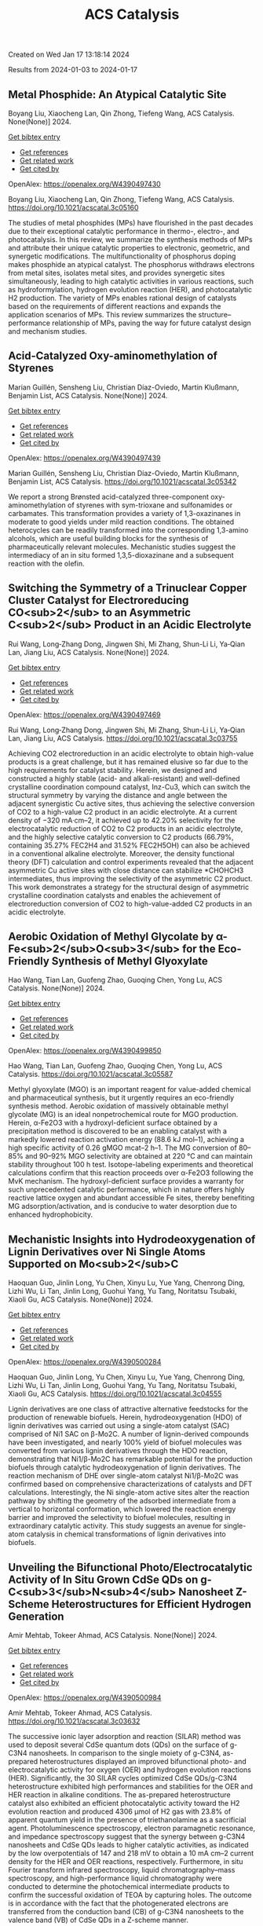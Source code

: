 #+filetags: ACS_Catalysis
#+TITLE: ACS Catalysis
Created on Wed Jan 17 13:18:14 2024

Results from 2024-01-03 to 2024-01-17
** Metal Phosphide: An Atypical Catalytic Site   
:PROPERTIES:
:ID: https://openalex.org/W4390497430
:DOI: https://doi.org/10.1021/acscatal.3c05160
:AUTHORS: Boyang Liu, Xiaocheng Lan, Qin Zhong, Tiefeng Wang
:HOST: ACS Catalysis
:END:

Boyang Liu, Xiaocheng Lan, Qin Zhong, Tiefeng Wang, ACS Catalysis. None(None)] 2024.
    
[[elisp:(doi-add-bibtex-entry "https://doi.org/10.1021/acscatal.3c05160")][Get bibtex entry]] 

- [[elisp:(progn (xref--push-markers (current-buffer) (point)) (oa--referenced-works "https://openalex.org/W4390497430"))][Get references]]
- [[elisp:(progn (xref--push-markers (current-buffer) (point)) (oa--related-works "https://openalex.org/W4390497430"))][Get related work]]
- [[elisp:(progn (xref--push-markers (current-buffer) (point)) (oa--cited-by-works "https://openalex.org/W4390497430"))][Get cited by]]

OpenAlex: https://openalex.org/W4390497430
    
Boyang Liu, Xiaocheng Lan, Qin Zhong, Tiefeng Wang, ACS Catalysis. https://doi.org/10.1021/acscatal.3c05160
    
The studies of metal phosphides (MPs) have flourished in the past decades due to their exceptional catalytic performance in thermo-, electro-, and photocatalysis. In this review, we summarize the synthesis methods of MPs and attribute their unique catalytic properties to electronic, geometric, and synergetic modifications. The multifunctionality of phosphorus doping makes phosphide an atypical catalyst. The phosphorus withdraws electrons from metal sites, isolates metal sites, and provides synergetic sites simultaneously, leading to high catalytic activities in various reactions, such as hydroformylation, hydrogen evolution reaction (HER), and photocatalytic H2 production. The variety of MPs enables rational design of catalysts based on the requirements of different reactions and expands the application scenarios of MPs. This review summarizes the structure–performance relationship of MPs, paving the way for future catalyst design and mechanism studies.    

    

** Acid-Catalyzed Oxy-aminomethylation of Styrenes   
:PROPERTIES:
:ID: https://openalex.org/W4390497439
:DOI: https://doi.org/10.1021/acscatal.3c05342
:AUTHORS: Marian Guillén, Sensheng Liu, Christian Díaz-Oviedo, Martin Klußmann, Benjamin List
:HOST: ACS Catalysis
:END:

Marian Guillén, Sensheng Liu, Christian Díaz-Oviedo, Martin Klußmann, Benjamin List, ACS Catalysis. None(None)] 2024.
    
[[elisp:(doi-add-bibtex-entry "https://doi.org/10.1021/acscatal.3c05342")][Get bibtex entry]] 

- [[elisp:(progn (xref--push-markers (current-buffer) (point)) (oa--referenced-works "https://openalex.org/W4390497439"))][Get references]]
- [[elisp:(progn (xref--push-markers (current-buffer) (point)) (oa--related-works "https://openalex.org/W4390497439"))][Get related work]]
- [[elisp:(progn (xref--push-markers (current-buffer) (point)) (oa--cited-by-works "https://openalex.org/W4390497439"))][Get cited by]]

OpenAlex: https://openalex.org/W4390497439
    
Marian Guillén, Sensheng Liu, Christian Díaz-Oviedo, Martin Klußmann, Benjamin List, ACS Catalysis. https://doi.org/10.1021/acscatal.3c05342
    
We report a strong Brønsted acid-catalyzed three-component oxy-aminomethylation of styrenes with sym-trioxane and sulfonamides or carbamates. This transformation provides a variety of 1,3-oxazinanes in moderate to good yields under mild reaction conditions. The obtained heterocycles can be readily transformed into the corresponding 1,3-amino alcohols, which are useful building blocks for the synthesis of pharmaceutically relevant molecules. Mechanistic studies suggest the intermediacy of an in situ formed 1,3,5-dioxazinane and a subsequent reaction with the olefin.    

    

** Switching the Symmetry of a Trinuclear Copper Cluster Catalyst for Electroreducing CO<sub>2</sub> to an Asymmetric C<sub>2</sub> Product in an Acidic Electrolyte   
:PROPERTIES:
:ID: https://openalex.org/W4390497469
:DOI: https://doi.org/10.1021/acscatal.3c03755
:AUTHORS: Rui Wang, Long‐Zhang Dong, Jingwen Shi, Mi Zhang, Shun-Li Li, Ya‐Qian Lan, Jiang Liu
:HOST: ACS Catalysis
:END:

Rui Wang, Long‐Zhang Dong, Jingwen Shi, Mi Zhang, Shun-Li Li, Ya‐Qian Lan, Jiang Liu, ACS Catalysis. None(None)] 2024.
    
[[elisp:(doi-add-bibtex-entry "https://doi.org/10.1021/acscatal.3c03755")][Get bibtex entry]] 

- [[elisp:(progn (xref--push-markers (current-buffer) (point)) (oa--referenced-works "https://openalex.org/W4390497469"))][Get references]]
- [[elisp:(progn (xref--push-markers (current-buffer) (point)) (oa--related-works "https://openalex.org/W4390497469"))][Get related work]]
- [[elisp:(progn (xref--push-markers (current-buffer) (point)) (oa--cited-by-works "https://openalex.org/W4390497469"))][Get cited by]]

OpenAlex: https://openalex.org/W4390497469
    
Rui Wang, Long‐Zhang Dong, Jingwen Shi, Mi Zhang, Shun-Li Li, Ya‐Qian Lan, Jiang Liu, ACS Catalysis. https://doi.org/10.1021/acscatal.3c03755
    
Achieving CO2 electroreduction in an acidic electrolyte to obtain high-value products is a great challenge, but it has remained elusive so far due to the high requirements for catalyst stability. Herein, we designed and constructed a highly stable (acid- and alkali-resistant) and well-defined crystalline coordination compound catalyst, Inz-Cu3, which can switch the structural symmetry by varying the distance and angle between the adjacent synergistic Cu active sites, thus achieving the selective conversion of CO2 to a high-value C2 product in an acidic electrolyte. At a current density of −320 mA·cm–2, it achieved up to 42.20% selectivity for the electrocatalytic reduction of CO2 to C2 products in an acidic electrolyte, and the highly selective catalytic conversion to C2 products (66.79%, containing 35.27% FEC2H4 and 31.52% FEC2H5OH) can also be achieved in a conventional alkaline electrolyte. Moreover, the density functional theory (DFT) calculation and control experiments revealed that the adjacent asymmetric Cu active sites with close distance can stabilize *CHOHCH3 intermediates, thus improving the selectivity of the asymmetric C2 product. This work demonstrates a strategy for the structural design of asymmetric crystalline coordination catalysts and enables the achievement of electroreduction conversion of CO2 to high-value-added C2 products in an acidic electrolyte.    

    

** Aerobic Oxidation of Methyl Glycolate by α-Fe<sub>2</sub>O<sub>3</sub> for the Eco-Friendly Synthesis of Methyl Glyoxylate   
:PROPERTIES:
:ID: https://openalex.org/W4390499850
:DOI: https://doi.org/10.1021/acscatal.3c05587
:AUTHORS: Hao Wang, Tian Lan, Guofeng Zhao, Guoqing Chen, Yong Lu
:HOST: ACS Catalysis
:END:

Hao Wang, Tian Lan, Guofeng Zhao, Guoqing Chen, Yong Lu, ACS Catalysis. None(None)] 2024.
    
[[elisp:(doi-add-bibtex-entry "https://doi.org/10.1021/acscatal.3c05587")][Get bibtex entry]] 

- [[elisp:(progn (xref--push-markers (current-buffer) (point)) (oa--referenced-works "https://openalex.org/W4390499850"))][Get references]]
- [[elisp:(progn (xref--push-markers (current-buffer) (point)) (oa--related-works "https://openalex.org/W4390499850"))][Get related work]]
- [[elisp:(progn (xref--push-markers (current-buffer) (point)) (oa--cited-by-works "https://openalex.org/W4390499850"))][Get cited by]]

OpenAlex: https://openalex.org/W4390499850
    
Hao Wang, Tian Lan, Guofeng Zhao, Guoqing Chen, Yong Lu, ACS Catalysis. https://doi.org/10.1021/acscatal.3c05587
    
Methyl glyoxylate (MGO) is an important reagent for value-added chemical and pharmaceutical synthesis, but it urgently requires an eco-friendly synthesis method. Aerobic oxidation of massively obtainable methyl glycolate (MG) is an ideal nonpetrochemical route for MGO production. Herein, α-Fe2O3 with a hydroxyl-deficient surface obtained by a precipitation method is discovered to be an enabling catalyst with a markedly lowered reaction activation energy (88.6 kJ mol–1), achieving a high specific activity of 0.26 gMGO mcat–2 h–1. The MG conversion of 80–85% and 90–92% MGO selectivity are obtained at 220 °C and can maintain stability throughout 100 h test. Isotope-labeling experiments and theoretical calculations confirm that this reaction proceeds over α-Fe2O3 following the MvK mechanism. The hydroxyl-deficient surface provides a warranty for such unprecedented catalytic performance, which in nature offers highly reactive lattice oxygen and abundant accessible Fe sites, thereby benefiting MG adsorption/activation, and is conducive to water desorption due to enhanced hydrophobicity.    

    

** Mechanistic Insights into Hydrodeoxygenation of Lignin Derivatives over Ni Single Atoms Supported on Mo<sub>2</sub>C   
:PROPERTIES:
:ID: https://openalex.org/W4390500284
:DOI: https://doi.org/10.1021/acscatal.3c04555
:AUTHORS: Haoquan Guo, Jinlin Long, Yu Chen, Xinyu Lu, Yue Yang, Chenrong Ding, Lizhi Wu, Li Tan, Jinlin Long, Guohui Yang, Yu Tang, Noritatsu Tsubaki, Xiaoli Gu
:HOST: ACS Catalysis
:END:

Haoquan Guo, Jinlin Long, Yu Chen, Xinyu Lu, Yue Yang, Chenrong Ding, Lizhi Wu, Li Tan, Jinlin Long, Guohui Yang, Yu Tang, Noritatsu Tsubaki, Xiaoli Gu, ACS Catalysis. None(None)] 2024.
    
[[elisp:(doi-add-bibtex-entry "https://doi.org/10.1021/acscatal.3c04555")][Get bibtex entry]] 

- [[elisp:(progn (xref--push-markers (current-buffer) (point)) (oa--referenced-works "https://openalex.org/W4390500284"))][Get references]]
- [[elisp:(progn (xref--push-markers (current-buffer) (point)) (oa--related-works "https://openalex.org/W4390500284"))][Get related work]]
- [[elisp:(progn (xref--push-markers (current-buffer) (point)) (oa--cited-by-works "https://openalex.org/W4390500284"))][Get cited by]]

OpenAlex: https://openalex.org/W4390500284
    
Haoquan Guo, Jinlin Long, Yu Chen, Xinyu Lu, Yue Yang, Chenrong Ding, Lizhi Wu, Li Tan, Jinlin Long, Guohui Yang, Yu Tang, Noritatsu Tsubaki, Xiaoli Gu, ACS Catalysis. https://doi.org/10.1021/acscatal.3c04555
    
Lignin derivatives are one class of attractive alternative feedstocks for the production of renewable biofuels. Herein, hydrodeoxygenation (HDO) of lignin derivatives was carried out using a single-atom catalyst (SAC) comprised of Ni1 SAC on β-Mo2C. A number of lignin-derived compounds have been investigated, and nearly 100% yield of biofuel molecules was converted from various lignin derivatives through the HDO reaction, demonstrating that Ni1/β-Mo2C has remarkable potential for the production biofuels through catalytic hydrodeoxygenation of lignin derivatives. The reaction mechanism of DHE over single-atom catalyst Ni1/β-Mo2C was confirmed based on comprehensive characterizations of catalysts and DFT calculations. Interestingly, the Ni single-atom active sites alter the reaction pathway by shifting the geometry of the adsorbed intermediate from a vertical to horizontal conformation, which lowered the reaction energy barrier and improved the selectivity to biofuel molecules, resulting in extraordinary catalytic activity. This study suggests an avenue for single-atom catalysis in chemical transformations of lignin derivatives into biofuels.    

    

** Unveiling the Bifunctional Photo/Electrocatalytic Activity of In Situ Grown CdSe QDs on g-C<sub>3</sub>N<sub>4</sub> Nanosheet Z-Scheme Heterostructures for Efficient Hydrogen Generation   
:PROPERTIES:
:ID: https://openalex.org/W4390500984
:DOI: https://doi.org/10.1021/acscatal.3c03632
:AUTHORS: Amir Mehtab, Tokeer Ahmad
:HOST: ACS Catalysis
:END:

Amir Mehtab, Tokeer Ahmad, ACS Catalysis. None(None)] 2024.
    
[[elisp:(doi-add-bibtex-entry "https://doi.org/10.1021/acscatal.3c03632")][Get bibtex entry]] 

- [[elisp:(progn (xref--push-markers (current-buffer) (point)) (oa--referenced-works "https://openalex.org/W4390500984"))][Get references]]
- [[elisp:(progn (xref--push-markers (current-buffer) (point)) (oa--related-works "https://openalex.org/W4390500984"))][Get related work]]
- [[elisp:(progn (xref--push-markers (current-buffer) (point)) (oa--cited-by-works "https://openalex.org/W4390500984"))][Get cited by]]

OpenAlex: https://openalex.org/W4390500984
    
Amir Mehtab, Tokeer Ahmad, ACS Catalysis. https://doi.org/10.1021/acscatal.3c03632
    
The successive ionic layer adsorption and reaction (SILAR) method was used to deposit several CdSe quantum dots (QDs) on the surface of g-C3N4 nanosheets. In comparison to the single moiety of g-C3N4, as-prepared heterostructures displayed an improved bifunctional photo- and electrocatalytic activity for oxygen (OER) and hydrogen evolution reactions (HER). Significantly, the 30 SILAR cycles optimized CdSe QDs/g-C3N4 heterostructure exhibited high performances and stabilities for the OER and HER reaction in alkaline conditions. The as-prepared heterostructure catalyst also exhibited an efficient photocatalytic activity toward the H2 evolution reaction and produced 4306 μmol of H2 gas with 23.8% of apparent quantum yield in the presence of triethanolamine as a sacrificial agent. Photoluminescence spectroscopy, electron paramagnetic resonance, and impedance spectroscopy suggest that the synergy between g-C3N4 nanosheets and CdSe QDs leads to higher catalytic activities, as indicated by the low overpotentials of 147 and 218 mV to obtain a 10 mA cm–2 current density for the HER and OER reactions, respectively. Furthermore, in situ Fourier transform infrared spectroscopy, liquid chromatography–mass spectroscopy, and high-performance liquid chromatography were conducted to determine the photochemical intermediate products to confirm the successful oxidation of TEOA by capturing holes. The outcome is in accordance with the fact that the photogenerated electrons are transferred from the conduction band (CB) of g-C3N4 nanosheets to the valence band (VB) of CdSe QDs in a Z-scheme manner.    

    

** Factors Affecting the Generation and Catalytic Activity of Extra-Framework Aluminum Lewis Acid Sites in Aluminum-Exchanged Zeolites   
:PROPERTIES:
:ID: https://openalex.org/W4390502405
:DOI: https://doi.org/10.1021/acscatal.3c04195
:AUTHORS: Syeda R. Batool, Vitaly L. Sushkevich, Jeroen A. van Bokhoven
:HOST: ACS Catalysis
:END:

Syeda R. Batool, Vitaly L. Sushkevich, Jeroen A. van Bokhoven, ACS Catalysis. None(None)] 2024.
    
[[elisp:(doi-add-bibtex-entry "https://doi.org/10.1021/acscatal.3c04195")][Get bibtex entry]] 

- [[elisp:(progn (xref--push-markers (current-buffer) (point)) (oa--referenced-works "https://openalex.org/W4390502405"))][Get references]]
- [[elisp:(progn (xref--push-markers (current-buffer) (point)) (oa--related-works "https://openalex.org/W4390502405"))][Get related work]]
- [[elisp:(progn (xref--push-markers (current-buffer) (point)) (oa--cited-by-works "https://openalex.org/W4390502405"))][Get cited by]]

OpenAlex: https://openalex.org/W4390502405
    
Syeda R. Batool, Vitaly L. Sushkevich, Jeroen A. van Bokhoven, ACS Catalysis. https://doi.org/10.1021/acscatal.3c04195
    
Aluminum ion exchange was employed to introduce Lewis acidity into zeolites BEA, mordenite (MOR), MFI, and FAU (Si/Al = 11–15) and thereby evaluate what factors affect the generation and activity of extra-framework Lewis acid sites (LAS) in zeolites. After the treatment, all zeolites retain their framework structure and porosity characteristics, as evidenced by diffraction and nitrogen physisorption. The increase in the total aluminum content in BEA and FAU was appreciable, whereas MOR and MFI showed very little uptake of aluminum. The increase in total aluminum content quantitatively follows the increase in total LAS content determined by Fourier transform infrared (FTIR) spectroscopy of adsorbed pyridine after dehydration and increases the concentration of octahedrally coordinated extra-framework aluminum after hydration, determined by 27Al magic-angle spinning (MAS) and multiple-quantum magic-angle spinning (MQMAS) NMR spectroscopy. Likewise, the catalytic activity for Meerwein–Ponndorf–Verley reduction of 4-tert-butylcyclohexanone changed accordingly with no significant change in MOR and MFI and significant and maximum increase in BEA and FAU. The selectivity of zeolites toward cis respectively trans 4-tert-butylcyclohexanols was affected by the pore size and framework type of the zeolite and not by the number or structure (extra-framework/framework-associated aluminum) of LAS they contain. While the number of LAS in BEA and FAU significantly increased, their total Brønsted acid site (BAS) content remained constant, suggesting that the incorporated LAS are neutral moieties. The incorporation of extra-framework LAS by aluminum ion exchange and their catalytic activity depend on the zeolite framework type, pore size, and possibly on the aluminum location within the zeolite framework.    

    

** <i>N</i>-Heterocyclic Carbene Moiety in Highly Porous Organic Hollow Nanofibers for Efficient CO<sub>2</sub> Conversions: A Comparative Experimental and Theoretical Study   
:PROPERTIES:
:ID: https://openalex.org/W4390509460
:DOI: https://doi.org/10.1021/acscatal.3c05576
:AUTHORS: Sudip Bhattacharjee, Anjana Tripathi, Rupak Chatterjee, Ranjit Thapa, Tobias Müller, Asim Bhaumik
:HOST: ACS Catalysis
:END:

Sudip Bhattacharjee, Anjana Tripathi, Rupak Chatterjee, Ranjit Thapa, Tobias Müller, Asim Bhaumik, ACS Catalysis. None(None)] 2024.
    
[[elisp:(doi-add-bibtex-entry "https://doi.org/10.1021/acscatal.3c05576")][Get bibtex entry]] 

- [[elisp:(progn (xref--push-markers (current-buffer) (point)) (oa--referenced-works "https://openalex.org/W4390509460"))][Get references]]
- [[elisp:(progn (xref--push-markers (current-buffer) (point)) (oa--related-works "https://openalex.org/W4390509460"))][Get related work]]
- [[elisp:(progn (xref--push-markers (current-buffer) (point)) (oa--cited-by-works "https://openalex.org/W4390509460"))][Get cited by]]

OpenAlex: https://openalex.org/W4390509460
    
Sudip Bhattacharjee, Anjana Tripathi, Rupak Chatterjee, Ranjit Thapa, Tobias Müller, Asim Bhaumik, ACS Catalysis. https://doi.org/10.1021/acscatal.3c05576
    
Global warming and climate change are two severe environmental dangers brought on by the steady rise in the carbon dioxide (CO2) concentration in the atmosphere. Thus, in order to reduce this problem, it is essential to find an efficient material for high CO2 capture that can simultaneously exhibit good catalytic activity for CO2 utilization into useful chemicals. Herein, we report the synthesis of N-heterocyclic carbene-based porous organic polymers (NHC-01 and NHC-02) using the Friedel–Crafts reaction with the imidazolium salt and bi-phenyl. Among the two porous polymers, NHC-01 exhibited outstanding stability, high flexibility, and high BET surface area (1298 m2 g–1). NHC-01 material displayed a high CO2 uptake capacity of 2.85 mmol g–1 under 1.0 bar pressure at 273 K. NHC-01/02 has been utilized as a metal-free organocatalyst for the CO2 conversion reaction due to its high surface area, high CO2 absorption capacity, and as it bears the NHC moiety in the organic network. NHC-01 selectively reduced CO2 to methanol via hydrosilylation with complete conversion of silane under atmospheric CO2 pressure. Furthermore, the catalyst also shows good catalytic activity toward N-formylation and reductive cyclization reactions, which showed good yields up to at least four catalytic cycles. The reaction mechanisms are also studied by theoretical simulation using density functional theory (DFT), which shows that intermediates have the appropriate free energy level for the catalyst to promote the reaction with a low energy barrier.    

    

** Structural Insights into a Side Chain Cross-Linking Biarylitide P450 from RiPP Biosynthesis   
:PROPERTIES:
:ID: https://openalex.org/W4390537464
:DOI: https://doi.org/10.1021/acscatal.3c05417
:AUTHORS: Mathias Henning Hansen, Angus B. Keto, Maxine Treisman, Vishnu Mini Sasi, Laura Coe, Yongwei Zhao, Leo Padva, Caroline Heß, Victor Leichthammer, Daniel L. Machell, Ralf B. Schittenhelm, Colin J. Jackson, Julien Tailhades, Max Crüsemann, James J. De Voss, Elizabeth H. Krenske, Max J. Cryle
:HOST: ACS Catalysis
:END:

Mathias Henning Hansen, Angus B. Keto, Maxine Treisman, Vishnu Mini Sasi, Laura Coe, Yongwei Zhao, Leo Padva, Caroline Heß, Victor Leichthammer, Daniel L. Machell, Ralf B. Schittenhelm, Colin J. Jackson, Julien Tailhades, Max Crüsemann, James J. De Voss, Elizabeth H. Krenske, Max J. Cryle, ACS Catalysis. None(None)] 2024.
    
[[elisp:(doi-add-bibtex-entry "https://doi.org/10.1021/acscatal.3c05417")][Get bibtex entry]] 

- [[elisp:(progn (xref--push-markers (current-buffer) (point)) (oa--referenced-works "https://openalex.org/W4390537464"))][Get references]]
- [[elisp:(progn (xref--push-markers (current-buffer) (point)) (oa--related-works "https://openalex.org/W4390537464"))][Get related work]]
- [[elisp:(progn (xref--push-markers (current-buffer) (point)) (oa--cited-by-works "https://openalex.org/W4390537464"))][Get cited by]]

OpenAlex: https://openalex.org/W4390537464
    
Mathias Henning Hansen, Angus B. Keto, Maxine Treisman, Vishnu Mini Sasi, Laura Coe, Yongwei Zhao, Leo Padva, Caroline Heß, Victor Leichthammer, Daniel L. Machell, Ralf B. Schittenhelm, Colin J. Jackson, Julien Tailhades, Max Crüsemann, James J. De Voss, Elizabeth H. Krenske, Max J. Cryle, ACS Catalysis. https://doi.org/10.1021/acscatal.3c05417
    
Peptide side chain cross-linking is an important feature of many natural products, with an increasing number of examples catalyzed by cytochrome P450s being reported from ribosomal biosynthesis pathways in addition to well-known examples from nonribosomal peptide antibiotics. Despite the dramatic recent increase in the number of enzymes and reactions catalyzed, substrate bound structures of such P450s have proven elusive to date. Here, we report the structural characterization of the biarylitide cross-linking enzyme P450Blt in complex with its pentapeptide substrate MRYLH. This structure, in combination with computational and biochemical experiments, shows the importance of key I-helix residues in this P450 in coordinating to the histidine residue of the substrate and further that this appears to be central to the specificity of this enzyme for generating a C–N link between the tyrosine and histidine residues in the MRYLH substrate. The structure of the P450Blt-MRYLH complex provides the first insight into how peptide substrates can be accommodated within P450s and offers insights into how other examples of related P450s can accept the varied substrates that have recently been identified using bioinformatic methods.    

    

** Surface-Modified S═O Microenvironment Boosts Catalyzed Oxidation of Alcohol <i>via</i> Hydrogen Bond Interactions   
:PROPERTIES:
:ID: https://openalex.org/W4390539334
:DOI: https://doi.org/10.1021/acscatal.3c04779
:AUTHORS: Feng Xiao, Song Shi, Guozhi Zhu, Yinwei Wang, Jieqi Cao, Jie Xu
:HOST: ACS Catalysis
:END:

Feng Xiao, Song Shi, Guozhi Zhu, Yinwei Wang, Jieqi Cao, Jie Xu, ACS Catalysis. None(None)] 2024.
    
[[elisp:(doi-add-bibtex-entry "https://doi.org/10.1021/acscatal.3c04779")][Get bibtex entry]] 

- [[elisp:(progn (xref--push-markers (current-buffer) (point)) (oa--referenced-works "https://openalex.org/W4390539334"))][Get references]]
- [[elisp:(progn (xref--push-markers (current-buffer) (point)) (oa--related-works "https://openalex.org/W4390539334"))][Get related work]]
- [[elisp:(progn (xref--push-markers (current-buffer) (point)) (oa--cited-by-works "https://openalex.org/W4390539334"))][Get cited by]]

OpenAlex: https://openalex.org/W4390539334
    
Feng Xiao, Song Shi, Guozhi Zhu, Yinwei Wang, Jieqi Cao, Jie Xu, ACS Catalysis. https://doi.org/10.1021/acscatal.3c04779
    
Enzymes have unique structures, with various amino acid residues encapsulating metal active sites. Their high performance is mainly achieved via weak interactions between the functional groups and the substrate. Inspired by the enzyme structure, we designed an encapsulated catalyst (E-S═O) wherein AuPd nanoparticles were encapsulated by porous organic frameworks (POFs) modified with S═O groups. The alcohol reaction rate of E-S═O increased 2-fold compared with the control catalyst without S═O groups. The hydrogen bond was formed between alcohol and S═O groups, which was confirmed via 1H NMR and inverse-phase gas chromatography (IGC) tests. Further insight including adsorption isotherm, in situ diffuse reflective infrared Fourier transform spectroscopy (DRIFTS), and the kinetics data confirmed the hydrogen bond could account for the rate enhancement. The proposed catalyst preparation strategy through precise microenvironment control via hydrogen bonds with substrates paves a new way for high-performance catalyst design.    

    

** Mechanistic Investigation on C–C Bond Cleavage of Anthraquinone Catalyzed by an Atypical Nonheme Iron-Dependent Dioxygenase BTG13   
:PROPERTIES:
:ID: https://openalex.org/W4390539809
:DOI: https://doi.org/10.1021/acscatal.3c04053
:AUTHORS: Zhiwei Deng, Hao Su, Xiaodong Hou, Huibin Xu, Zhenbo Yuan, Xiang Sheng, Yijian Rao
:HOST: ACS Catalysis
:END:

Zhiwei Deng, Hao Su, Xiaodong Hou, Huibin Xu, Zhenbo Yuan, Xiang Sheng, Yijian Rao, ACS Catalysis. None(None)] 2024.
    
[[elisp:(doi-add-bibtex-entry "https://doi.org/10.1021/acscatal.3c04053")][Get bibtex entry]] 

- [[elisp:(progn (xref--push-markers (current-buffer) (point)) (oa--referenced-works "https://openalex.org/W4390539809"))][Get references]]
- [[elisp:(progn (xref--push-markers (current-buffer) (point)) (oa--related-works "https://openalex.org/W4390539809"))][Get related work]]
- [[elisp:(progn (xref--push-markers (current-buffer) (point)) (oa--cited-by-works "https://openalex.org/W4390539809"))][Get cited by]]

OpenAlex: https://openalex.org/W4390539809
    
Zhiwei Deng, Hao Su, Xiaodong Hou, Huibin Xu, Zhenbo Yuan, Xiang Sheng, Yijian Rao, ACS Catalysis. https://doi.org/10.1021/acscatal.3c04053
    
An atypical nonheme iron-dependent dioxygenase BTG13 with a rare iron coordination of four histidine residues and a carboxylated-lysine (Kcx) was recently reported to catalyze the C4a–C10 bond cleavage of anthraquinone. However, the reaction mechanism of BTG13 remains elusive. Herein, the detailed mechanism of BTG13 is studied using molecular dynamics simulations and density functional theory calculations. The comprehensive mechanistic study shows that the most favorable pathway for the C–C bond cleavage of anthraquinone involves two unusual steps: (1) a hydrogen atom abstraction (HAA) from an sp3-hybridized carbon of the substrate by FeIII–O2•– and (2) an oxygen rebound to the substrate radical via homolytic O–O bond cleavage, which activates FeIII–OOH to form FeIV═O species. Furthermore, our results reveal that Kcx could increase the electron-donating ability of the ferrous iron, thereby boosting the activation of dioxygen to form FeIII–O2•– species and facilitating the following HAA and O–O bond cleavage processes. This study advances the current knowledge of reactions catalyzed by iron-dependent oxygenases.    

    

** Pulsing the Applied Potential in Electrochemical CO<sub>2</sub> Reduction Enhances the C<sub>2</sub> Activity by Modulating the Dynamic Competitive Binding of *CO and *H   
:PROPERTIES:
:ID: https://openalex.org/W4390543597
:DOI: https://doi.org/10.1021/acscatal.3c04224
:AUTHORS: Rileigh Casebolt DiDomenico, Kelsey Levine, Colin R. Bundschu, Laila Reimanis, Tomás Arias, Tobias Hanrath
:HOST: ACS Catalysis
:END:

Rileigh Casebolt DiDomenico, Kelsey Levine, Colin R. Bundschu, Laila Reimanis, Tomás Arias, Tobias Hanrath, ACS Catalysis. None(None)] 2024.
    
[[elisp:(doi-add-bibtex-entry "https://doi.org/10.1021/acscatal.3c04224")][Get bibtex entry]] 

- [[elisp:(progn (xref--push-markers (current-buffer) (point)) (oa--referenced-works "https://openalex.org/W4390543597"))][Get references]]
- [[elisp:(progn (xref--push-markers (current-buffer) (point)) (oa--related-works "https://openalex.org/W4390543597"))][Get related work]]
- [[elisp:(progn (xref--push-markers (current-buffer) (point)) (oa--cited-by-works "https://openalex.org/W4390543597"))][Get cited by]]

OpenAlex: https://openalex.org/W4390543597
    
Rileigh Casebolt DiDomenico, Kelsey Levine, Colin R. Bundschu, Laila Reimanis, Tomás Arias, Tobias Hanrath, ACS Catalysis. https://doi.org/10.1021/acscatal.3c04224
    
We explore dynamic electrocatalysis by pulsing the applied potential to modulate the temporal microenvironment during the electrochemical reduction of CO2. We focus on copper electrodes by virtue of their unique ability to bind *CO intermediates and enable C–C coupling to form high-value C2 products, such as ethylene or ethanol. We examine the well-known competition between *CO and *H for active sites, as their relative coverage is crucial for enhancing the formation of C2 products. We found that pulsing the applied potential can significantly enhance the electrocatalytic activity of C–C coupling, increasing the turnover frequency of C2 products by up to 33-fold compared to potentiostatic electrolysis. We interpret this improvement in the context of oscillating surface coverage and the transient dynamics of the *CO/*H coverage during the cathodic pulse. Through a combination of experimental and computational methods, we investigate how pulse frequency influences the turnover frequency of CO2 to C2 products on Cu. Our study not only validates recent theoretical predictions about the potential of dynamic (electro)catalysis to surpass the limitations imposed by the Sabatier limit but also uncovers scientific and mechanistic insights into dynamic processes within the electrical double layer. These insights are instrumental in formulating design principles for pulsed CO2 electrolysis with enhanced C2 activity. The outcomes of this study lay a foundational framework for future advances in programmable CO2 electrolysis with improved activity, selectivity, and durability.    

    

** Synergy of Single-Atom Fe<sub>1</sub> and Ce–O<sub>v</sub> Sites on Mesoporous CeO<sub>2</sub>–Al<sub>2</sub>O<sub>3</sub> for Efficient Selective Catalytic Reduction of NO with CO   
:PROPERTIES:
:ID: https://openalex.org/W4390545888
:DOI: https://doi.org/10.1021/acscatal.3c04682
:AUTHORS: Y. Bai, Xupeng Zong, Jin Chen, Shu-Dong Wang, Sheng Wang
:HOST: ACS Catalysis
:END:

Y. Bai, Xupeng Zong, Jin Chen, Shu-Dong Wang, Sheng Wang, ACS Catalysis. None(None)] 2024.
    
[[elisp:(doi-add-bibtex-entry "https://doi.org/10.1021/acscatal.3c04682")][Get bibtex entry]] 

- [[elisp:(progn (xref--push-markers (current-buffer) (point)) (oa--referenced-works "https://openalex.org/W4390545888"))][Get references]]
- [[elisp:(progn (xref--push-markers (current-buffer) (point)) (oa--related-works "https://openalex.org/W4390545888"))][Get related work]]
- [[elisp:(progn (xref--push-markers (current-buffer) (point)) (oa--cited-by-works "https://openalex.org/W4390545888"))][Get cited by]]

OpenAlex: https://openalex.org/W4390545888
    
Y. Bai, Xupeng Zong, Jin Chen, Shu-Dong Wang, Sheng Wang, ACS Catalysis. https://doi.org/10.1021/acscatal.3c04682
    
Nonprecious transition-metal oxides, especially Fe-, Cu-, Co-, and Mn-containing mixed oxides, have been regarded as promising alternatives for noble metal catalysts for the abatement of NOx contamination. However, the identification of the real catalytically active sites for these mixed oxides remains unclear in most cases, which limits our in-depth understanding of the intrinsic mechanism. Here, we comprehensively investigated an iron–cerium–aluminum oxide (Fe1/CeO2–Al2O3) prepared with a co-precipitation method. Structural identification confirmed that Fe sites are atomically dispersed, bonding with four O atoms in the first coordination shell and with two Ce atoms in the second shell on average. Highly efficient removal of NO with 100% selectivity toward N2 has been achieved over these sites at a temperature as low as 250 °C. In situ characterizations and computational studies revealed that the high activity and N2 selectivity of Fe1/CeO2–Al2O3 can be attributed to the synergetic effect of the single-atomic Fe1 site and surrounding Ce–Ov, which intensively promotes the adsorption of NO molecules and N2O intermediates. Subsequently, Ce–Ov facilitates the N–O dissociation toward N2 and then is regenerated with CO, forming CO2 as a product. The present results provide valuable insights into the mechanism of transition-metal oxide catalysts for the NO–CO reaction and offer useful guidance for designing catalysts with high activity and selectivity.    

    

** Substrate-Specific Evolution of Amine Dehydrogenases for Accessing Structurally Diverse Enantiopure (<i>R</i>)-β-Amino Alcohols   
:PROPERTIES:
:ID: https://openalex.org/W4390546864
:DOI: https://doi.org/10.1021/acscatal.3c04995
:AUTHORS: Xinjian Yin, Wenzhong Gong, Yuping Zeng, Hulin Qiu, Lan Liu, Frank Hollmann, Bi‐Shuang Chen
:HOST: ACS Catalysis
:END:

Xinjian Yin, Wenzhong Gong, Yuping Zeng, Hulin Qiu, Lan Liu, Frank Hollmann, Bi‐Shuang Chen, ACS Catalysis. None(None)] 2024.
    
[[elisp:(doi-add-bibtex-entry "https://doi.org/10.1021/acscatal.3c04995")][Get bibtex entry]] 

- [[elisp:(progn (xref--push-markers (current-buffer) (point)) (oa--referenced-works "https://openalex.org/W4390546864"))][Get references]]
- [[elisp:(progn (xref--push-markers (current-buffer) (point)) (oa--related-works "https://openalex.org/W4390546864"))][Get related work]]
- [[elisp:(progn (xref--push-markers (current-buffer) (point)) (oa--cited-by-works "https://openalex.org/W4390546864"))][Get cited by]]

OpenAlex: https://openalex.org/W4390546864
    
Xinjian Yin, Wenzhong Gong, Yuping Zeng, Hulin Qiu, Lan Liu, Frank Hollmann, Bi‐Shuang Chen, ACS Catalysis. https://doi.org/10.1021/acscatal.3c04995
    
The biocatalytic oxidative deamination of β-amino alcohols holds significant practical potential in kinetic resolution and/or deracemization process to access (R)-β-amino alcohols. This study exemplifies a notable instance of acquisition and utilization of this valuable oxidative deamination activity. Initially, the mutation N261M (M0) was identified to endow a native valine dehydrogenase with oxidative deamination activity toward a few (S)-β-amino alcohols. Subsequently, a phylogenetic analysis-guided, double-code saturation mutagenesis strategy was proposed to engineer M0's side-chain binding site. This strategy facilitated the substrate-specific evolution of M0, resulting in the creation of a panel of mutants (M1–M4) with noteworthy oxidative deamination activity toward structurally diverse (S)-β-amino alcohols. Using these engineered amine dehydrogenases, termed as β-amino alcohol dehydrogenases (β-AADHs), the complete kinetic resolution and even deracemization of a range of β-amino alcohols have been achieved. This work reports distinct biocatalysts and a synthetic strategy for the synthesis of enantiopure (R)-β-amino alcohols and offers an innovative approach for substrate-specificity engineering of enzymes.    

    

** Anode Engineering for Proton Exchange Membrane Water Electrolyzers   
:PROPERTIES:
:ID: https://openalex.org/W4390578014
:DOI: https://doi.org/10.1021/acscatal.3c05162
:AUTHORS: Chao Qiu, Zikai Xu, Feng-Yang Chen, Haotian Wang
:HOST: ACS Catalysis
:END:

Chao Qiu, Zikai Xu, Feng-Yang Chen, Haotian Wang, ACS Catalysis. None(None)] 2024.
    
[[elisp:(doi-add-bibtex-entry "https://doi.org/10.1021/acscatal.3c05162")][Get bibtex entry]] 

- [[elisp:(progn (xref--push-markers (current-buffer) (point)) (oa--referenced-works "https://openalex.org/W4390578014"))][Get references]]
- [[elisp:(progn (xref--push-markers (current-buffer) (point)) (oa--related-works "https://openalex.org/W4390578014"))][Get related work]]
- [[elisp:(progn (xref--push-markers (current-buffer) (point)) (oa--cited-by-works "https://openalex.org/W4390578014"))][Get cited by]]

OpenAlex: https://openalex.org/W4390578014
    
Chao Qiu, Zikai Xu, Feng-Yang Chen, Haotian Wang, ACS Catalysis. https://doi.org/10.1021/acscatal.3c05162
    
Sustainable hydrogen (H2) production via water electrolysis is one of the most critical pathways to decarbonize the chemical industry. Among various electrolyzer technologies, proton exchange membrane (PEM) water electrolyzer (PEMWE) is widely regarded as having a great advantage and promise for large-scale H2 production given its high efficiency, reliable stability, and high output pressure. Though state-of-the-art iridium-based catalysts exhibit satisfying activity and stability for oxygen evolution reaction at the anode, their high loadings, as well as the precious metal coating and titanium bulk of porous transport layer (PTL) and bipolar plates, significantly add to the capital cost of the PEMWE stack. The respective optimization and integration of PTL, catalyst layer (CL) and PEM is critical for enhancing charge transfer, mass transport, and catalyst utilization to lower the operation and capital cost, yet it has not received adequate attention. In this review, anode engineering strategies to rationally design PTL, PTL/CL interface and PEM/CL interface for performance improvement and cost reduction are summarized. Current understandings on PTL material, structure, and two-phase transport properties are first gathered, followed by the discussion of anode interface engineering methods and catalyst coating techniques. Given the raising attention to large-scale water electrolyzers operating at high current densities, this review provides a practical and comprehensive direction for next-generation PEMWE anode design by addressing the integration of key components related to the cost, efficiency and stability issues in PEMWE.    

    

** Investigating the Potency of a Phenalenyl-Based Photocatalyst under the Photoelectrochemical Condition for Intramolecular C–S Bond Formation   
:PROPERTIES:
:ID: https://openalex.org/W4390579743
:DOI: https://doi.org/10.1021/acscatal.3c05500
:AUTHORS: Parimal C. Sen, N. K. SAHA, Sudipta Raha Roy
:HOST: ACS Catalysis
:END:

Parimal C. Sen, N. K. SAHA, Sudipta Raha Roy, ACS Catalysis. None(None)] 2024.
    
[[elisp:(doi-add-bibtex-entry "https://doi.org/10.1021/acscatal.3c05500")][Get bibtex entry]] 

- [[elisp:(progn (xref--push-markers (current-buffer) (point)) (oa--referenced-works "https://openalex.org/W4390579743"))][Get references]]
- [[elisp:(progn (xref--push-markers (current-buffer) (point)) (oa--related-works "https://openalex.org/W4390579743"))][Get related work]]
- [[elisp:(progn (xref--push-markers (current-buffer) (point)) (oa--cited-by-works "https://openalex.org/W4390579743"))][Get cited by]]

OpenAlex: https://openalex.org/W4390579743
    
Parimal C. Sen, N. K. SAHA, Sudipta Raha Roy, ACS Catalysis. https://doi.org/10.1021/acscatal.3c05500
    
Implementation of an organic molecular photocatalyst for photoelectrochemical (PEC) transformations has been a highly demanding aspect that has not yet been mapped out extensively. Herein, we have unveiled the efficacy of a phenalenyl-based organic photocatalyst toward photoelectrochemical intramolecular C–S bond construction reactions under mild conditions. This phenalenyl core, which contains a vacant NBMO, acts as an electron reservoir, thereby facilitating the formation of a contact ion pair with electron-rich organic systems through intramolecular electron transfer under photoexcitation and aiding in catalytic regeneration by anodic oxidation in a single pot. Detailed mechanistic investigation by using UV–visible spectral analysis, cyclic voltammetry experiments, and computational calculations revealed that the prior formation of an EDA complex between the phenalenyl-based photocatalyst and substrate triggers this PEC process. This unified strategy was successfully implemented in six different intramolecular C–S bond formation reactions to synthesize different heterocycles and make this protocol appealing for the synthesis of C–S bonds.    

    

** A First-Principles Approach to Modeling Surface Site Stabilities on Multimetallic Catalysts   
:PROPERTIES:
:ID: https://openalex.org/W4390580294
:DOI: https://doi.org/10.1021/acscatal.3c04337
:AUTHORS: Shikha Saini, Joakim Halldin Stenlid, Shyam Deo, Philipp N. Pleßow, Frank Abild‐Pedersen
:HOST: ACS Catalysis
:END:

Shikha Saini, Joakim Halldin Stenlid, Shyam Deo, Philipp N. Pleßow, Frank Abild‐Pedersen, ACS Catalysis. None(None)] 2024.
    
[[elisp:(doi-add-bibtex-entry "https://doi.org/10.1021/acscatal.3c04337")][Get bibtex entry]] 

- [[elisp:(progn (xref--push-markers (current-buffer) (point)) (oa--referenced-works "https://openalex.org/W4390580294"))][Get references]]
- [[elisp:(progn (xref--push-markers (current-buffer) (point)) (oa--related-works "https://openalex.org/W4390580294"))][Get related work]]
- [[elisp:(progn (xref--push-markers (current-buffer) (point)) (oa--cited-by-works "https://openalex.org/W4390580294"))][Get cited by]]

OpenAlex: https://openalex.org/W4390580294
    
Shikha Saini, Joakim Halldin Stenlid, Shyam Deo, Philipp N. Pleßow, Frank Abild‐Pedersen, ACS Catalysis. https://doi.org/10.1021/acscatal.3c04337
    
The study of multimetallic alloys and the multitude of possible surface compositions have sparked a tremendous interest in engineering low-cost materials with high activity and selectivity in heterogeneous catalysis. Multimetallic systems provide complementary functionalities and an unprecedented tunability when designing catalyst formulations. However, due to their immense structural and compositional complexity, the investigation and identification of an optimal catalyst is a tedious and time-consuming process, both experimentally and theoretically. Therefore, theoretical design principles are highly desirable to accelerate the screening of catalyst structures across the vast compositional space. In this paper, we introduce a simple and general model for predicting the site stability of multimetallic surfaces and nanoparticles, which is based on physical principles. The model requires only a small set of density functional theory (DFT) calculations of metal atom binding energies on monometallic and dilute alloy surface slabs to optimize the parameters in the simple model. The resulting model allows for the quantification of the stability of any particular atom site in any conceivable chemical environment across a wide range of morphologies, sizes, and arrangements by interpolating the derived parameters from a monometallic system to a completely diluted alloyed system. Herein, we demonstrate the robustness of the model across an extensive data set of transition metal alloy surfaces and 147-atoms cuboctahedral nanoparticles (NPs) composed of IrRhRu and PtPdRu. Our approach yields mean absolute errors of ≈0.15 (IrRhRu), 0.20 (PtPdRu), 0.19 (IrRhRu NP), and 0.26 (PtPdRu NP) eV relative to site binding energies calculated using DFT.    

    

** Modulation of the Phase Transformation of Fe<sub>2</sub>O<sub>3</sub> for Enhanced Water Oxidation under a Magnetic Field   
:PROPERTIES:
:ID: https://openalex.org/W4390582441
:DOI: https://doi.org/10.1021/acscatal.3c05032
:AUTHORS: Guangjian Song, Wei Mao, Jing Zhou, Liuhua Mu, Sanzhao Song
:HOST: ACS Catalysis
:END:

Guangjian Song, Wei Mao, Jing Zhou, Liuhua Mu, Sanzhao Song, ACS Catalysis. None(None)] 2024.
    
[[elisp:(doi-add-bibtex-entry "https://doi.org/10.1021/acscatal.3c05032")][Get bibtex entry]] 

- [[elisp:(progn (xref--push-markers (current-buffer) (point)) (oa--referenced-works "https://openalex.org/W4390582441"))][Get references]]
- [[elisp:(progn (xref--push-markers (current-buffer) (point)) (oa--related-works "https://openalex.org/W4390582441"))][Get related work]]
- [[elisp:(progn (xref--push-markers (current-buffer) (point)) (oa--cited-by-works "https://openalex.org/W4390582441"))][Get cited by]]

OpenAlex: https://openalex.org/W4390582441
    
Guangjian Song, Wei Mao, Jing Zhou, Liuhua Mu, Sanzhao Song, ACS Catalysis. https://doi.org/10.1021/acscatal.3c05032
    
Ferromagnetic catalysts in the presence of an external magnetic field can promote the reaction kinetics of the oxygen evolution reaction (OER) by enhancing spin-selective electron transfer as intermediates and products confer spin-dependent behavior. It has been found that γ-Fe2O3 with ferromagnetism exhibits an enhanced performance for the OER activity, but its preparation is limited. Herein, we report an adsorption-pyrolysis process in air in which the transformation of α-Fe2O3 into γ-Fe2O3 is precisely regulated by controlling the content of Co ions. Interestingly, a small, constant external magnetic field (∼200 mT) was applied at the anode, resulting in a significant impact on the OER performance of the obtained series of catalysts with different contents of γ-Fe2O3 under alkaline conditions. Theoretical results reveal that the same spin configuration of Fe and O atoms in γ-Fe2O3 provides a spin conduction channel, which enhances the ability to selectively remove spin-oriented electrons from the reactants and accelerates the accumulation of triplet oxygen molecules during the OER process, thereby promoting the OER. These findings provide a strategy toward the controllable phase transformation of Fe2O3 and deep insights for understanding the OER behavior of Fe-based electrocatalysts under magnetic fields.    

    

** Highly Efficient Hydrogenation of α,β-Unsaturated Aldehydes to Unsaturated Alcohols over Defective MOF-808 with Constructed Frustrated Lewis Pairs   
:PROPERTIES:
:ID: https://openalex.org/W4390588887
:DOI: https://doi.org/10.1021/acscatal.3c03624
:AUTHORS: Linhao Zhong, Xiaoqing Liao, Haishuai Cui, He’an Luo, Yang Lv, Pingle Liu
:HOST: ACS Catalysis
:END:

Linhao Zhong, Xiaoqing Liao, Haishuai Cui, He’an Luo, Yang Lv, Pingle Liu, ACS Catalysis. None(None)] 2024.
    
[[elisp:(doi-add-bibtex-entry "https://doi.org/10.1021/acscatal.3c03624")][Get bibtex entry]] 

- [[elisp:(progn (xref--push-markers (current-buffer) (point)) (oa--referenced-works "https://openalex.org/W4390588887"))][Get references]]
- [[elisp:(progn (xref--push-markers (current-buffer) (point)) (oa--related-works "https://openalex.org/W4390588887"))][Get related work]]
- [[elisp:(progn (xref--push-markers (current-buffer) (point)) (oa--cited-by-works "https://openalex.org/W4390588887"))][Get cited by]]

OpenAlex: https://openalex.org/W4390588887
    
Linhao Zhong, Xiaoqing Liao, Haishuai Cui, He’an Luo, Yang Lv, Pingle Liu, ACS Catalysis. https://doi.org/10.1021/acscatal.3c03624
    
Solid frustrated Lewis pair (FLP) catalysts have received much attention. In this work, MOF-808 with rich defects was constructed using a facile monocarboxylic acid modulator-induced defect strategy and applied in the transfer hydrogenation of α,β-unsaturated aldehydes to unsaturated alcohol using cyclohexanol as the hydrogen source. MOF-808 was prepared from different zirconium precursors, and it was found that MOF-808-ZT obtained from ZrCl4 and H3BTC forms abundant surface hydroxyl groups (Zr–OH, base sites). Moreover, MOF-808-PA with missing linker defects was constructed by introducing monocarboxylic acid to preoccupy the coordination sites of MOF-808-ZT, leading to abundant Zr–OH2. The coordinated water molecules are removed by the dehydration of MOF-808-PA at 180 °C, and the underlying coordinatively unsaturated Zr4+ (Zr-CUS) is exposed and acts as a Lewis acid site. Characterizations and DFT calculations show that the Zr-CUS/Zr–OH FLPs sites can efficiently activate the C═O of aldehydes and −OH of cyclohexanol and reduce their activation energy barrier, thus exhibiting good catalytic performance. Moreover, these FLP sites can easily easily dissociate the H–H bond with a lower activation energy of 0.15 eV, thereby achieving a better catalytic reactivity in the direct hydrogenation of α,β-unsaturated aldehydes to unsaturated alcohols. A possible reaction mechanism was proposed based on in situ DRIFT, vacuum FTIR, and DFT calculations.    

    

** Insights into CeO<sub>2</sub> Particle Size Dependent Selectivity Control for CO<sub>2</sub> Hydrogenation Using Co/CeO<sub>2</sub> Catalysts   
:PROPERTIES:
:ID: https://openalex.org/W4390589350
:DOI: https://doi.org/10.1021/acscatal.3c05139
:AUTHORS: Rena Oh, Xiaoyang Huang, James Hayward, Yanping Zheng, Mingshu Chen, Gyeong-Su Park, Graham J. Hutchings, Seong Keun Kim
:HOST: ACS Catalysis
:END:

Rena Oh, Xiaoyang Huang, James Hayward, Yanping Zheng, Mingshu Chen, Gyeong-Su Park, Graham J. Hutchings, Seong Keun Kim, ACS Catalysis. None(None)] 2024.
    
[[elisp:(doi-add-bibtex-entry "https://doi.org/10.1021/acscatal.3c05139")][Get bibtex entry]] 

- [[elisp:(progn (xref--push-markers (current-buffer) (point)) (oa--referenced-works "https://openalex.org/W4390589350"))][Get references]]
- [[elisp:(progn (xref--push-markers (current-buffer) (point)) (oa--related-works "https://openalex.org/W4390589350"))][Get related work]]
- [[elisp:(progn (xref--push-markers (current-buffer) (point)) (oa--cited-by-works "https://openalex.org/W4390589350"))][Get cited by]]

OpenAlex: https://openalex.org/W4390589350
    
Rena Oh, Xiaoyang Huang, James Hayward, Yanping Zheng, Mingshu Chen, Gyeong-Su Park, Graham J. Hutchings, Seong Keun Kim, ACS Catalysis. https://doi.org/10.1021/acscatal.3c05139
    
The particle size of CeO2 was controlled to study the selectivity toward CO production in CO2 hydrogenation over Co/CeO2 catalysts using ambient-pressure conditions. CeO2 was selected as a typical catalyst support, and it was pretreated by calcination at 450, 750, 900, and 1000 °C, which increases the CeO2 particle size prior to impregnation to prepare a series of 5 wt % Co/CeO2. As a result of catalytic testing, it was found that the CO selectivity can be promoted from 24 ± 2% to 49 ± 1% when the CeO2 is calcined at 1000 °C. We propose that the CeO2 calcination at high temperatures improved its reducibility, strengthened CO adsorption, and weakened H adsorption over the surface of the impregnated Co nanoparticles. Our proposed explanation toward the increased CO selectivity was supported using in situ techniques, i.e., in situ CO DRIFTS and in situ XPS and TEM characterization. This work provides distinctive insight into the relationship between metal–support interaction and the controlled product selectivity in CO2 hydrogenation.    

    

** Theoretical Insights into H<sub>2</sub> Activation over Anatase TiO<sub>2</sub> Supported Metal Adatoms   
:PROPERTIES:
:ID: https://openalex.org/W4390589917
:DOI: https://doi.org/10.1021/acscatal.3c04201
:AUTHORS: Qiang Li, George Yan, Dionisios G. Vlachos
:HOST: ACS Catalysis
:END:

Qiang Li, George Yan, Dionisios G. Vlachos, ACS Catalysis. None(None)] 2024.
    
[[elisp:(doi-add-bibtex-entry "https://doi.org/10.1021/acscatal.3c04201")][Get bibtex entry]] 

- [[elisp:(progn (xref--push-markers (current-buffer) (point)) (oa--referenced-works "https://openalex.org/W4390589917"))][Get references]]
- [[elisp:(progn (xref--push-markers (current-buffer) (point)) (oa--related-works "https://openalex.org/W4390589917"))][Get related work]]
- [[elisp:(progn (xref--push-markers (current-buffer) (point)) (oa--cited-by-works "https://openalex.org/W4390589917"))][Get cited by]]

OpenAlex: https://openalex.org/W4390589917
    
Qiang Li, George Yan, Dionisios G. Vlachos, ACS Catalysis. https://doi.org/10.1021/acscatal.3c04201
    
H2 activation is fundamental in catalysis. Single-atom catalysts (SACs) can be highly selective hydrogenation catalysts due to their tunable geometric and electronic properties. In this work, H2 activation (adsorption, splitting, and diffusion) on the anatase TiO2-supported SAC has been modeled in detail. The stable configurations of 14 transition metals from 3d to 5d (Fe, Co, Ni, Cu, Zn, Ru, Rh, Pd, Ag, Cd, Os, Ir, Pt, and Au) and Sn have been screened. We compared H and H2 adsorption and H2 heterolytic and homolytic splitting on SA/TiO2. H on the SAC in neutral, hydridic, and proton forms and the preferred H2 dissociation paths are revealed. We found that the metal adatoms strengthen the Brønsted acids via forming the SA-O bonds and promote the H adsorption on Ti sites via forming the Ti3+ sites. The electronic descriptor using the energy level of the frontier d orbital, referenced to vacuum, can predict the single H and H2 dissociative adsorption energies on the metal site. As the SA-Hδ- interaction is stronger than Ti-Hδ-, the activation barriers for heterolytic paths over SA-O sites are lower than over Ti-O sites. H2 adsorption is activated on Au, Ru, Rh, Pd, and Ir in a dihydrogen complex structure with an elongated H-H bond. Homolytic splitting over SA sites is favored thermodynamically and kinetically on Rh, Pd, Os, Ir, and Pt. In contrast, for the remaining SA/TiO2, H-H splitting at the SA-O is kinetically favored compared to the Ti-O sites, but the products are less thermodynamically favored.    

    

** Metal-Mediated Catalytic Polarization Transfer from <i>para</i> Hydrogen to 3,5-Dihalogenated Pyridines   
:PROPERTIES:
:ID: https://openalex.org/W4390603393
:DOI: https://doi.org/10.1021/acscatal.3c05378
:AUTHORS: Ben. J. Tickner, Marcus Dennington, Brian A. Collins, Callum A. Gater, Theo Tanner, Adrian C. Whitwood, Peter J. Rayner, D. P. Watts, Simon B. Duckett
:HOST: ACS Catalysis
:END:

Ben. J. Tickner, Marcus Dennington, Brian A. Collins, Callum A. Gater, Theo Tanner, Adrian C. Whitwood, Peter J. Rayner, D. P. Watts, Simon B. Duckett, ACS Catalysis. None(None)] 2024.
    
[[elisp:(doi-add-bibtex-entry "https://doi.org/10.1021/acscatal.3c05378")][Get bibtex entry]] 

- [[elisp:(progn (xref--push-markers (current-buffer) (point)) (oa--referenced-works "https://openalex.org/W4390603393"))][Get references]]
- [[elisp:(progn (xref--push-markers (current-buffer) (point)) (oa--related-works "https://openalex.org/W4390603393"))][Get related work]]
- [[elisp:(progn (xref--push-markers (current-buffer) (point)) (oa--cited-by-works "https://openalex.org/W4390603393"))][Get cited by]]

OpenAlex: https://openalex.org/W4390603393
    
Ben. J. Tickner, Marcus Dennington, Brian A. Collins, Callum A. Gater, Theo Tanner, Adrian C. Whitwood, Peter J. Rayner, D. P. Watts, Simon B. Duckett, ACS Catalysis. https://doi.org/10.1021/acscatal.3c05378
    
The neutral catalysts [IrCl(H)2(NHC)(substrate)2] or [IrCl(H)2(NHC)(substrate)(sulfoxide)] are used to transfer polarization from para hydrogen (pH2) to 3,5-dichloropyridine and 3,5-dibromopyridine substrates. This is achieved in a rapid, reversible, and low-cost process that relies on ligand exchange within the active catalyst. Notably, the sulfoxide-containing catalyst systems produced NMR signal enhancements between 1 and 2 orders of magnitude larger than its unmodified counterpart. Consequently, this signal amplification by reversible exchange hyperpolarization method can boost the 1H, 13C, and 15N nuclear magnetic resonance (NMR) signal intensities by factors up to 4350, 1550, and 46,600, respectively (14.0, 1.3, and 15.4% polarization). In this paper, NMR and X-ray crystallography are used to map the evolution of catalytically important species and provide mechanistic rational for catalytic efficiency. Furthermore, applications in spontaneous radiofrequency amplification by stimulated emission and NMR reaction monitoring are also shown.    

    

** Organocatalytic Asymmetric Synthesis of Si-Stereogenic Siloxanols   
:PROPERTIES:
:ID: https://openalex.org/W4390605731
:DOI: https://doi.org/10.1021/acscatal.3c03932
:AUTHORS: J. Dalton, Adolfo Sánchez, Austin T. Kelly, James C. Fettinger, Annaliese K. Franz
:HOST: ACS Catalysis
:END:

J. Dalton, Adolfo Sánchez, Austin T. Kelly, James C. Fettinger, Annaliese K. Franz, ACS Catalysis. None(None)] 2024.
    
[[elisp:(doi-add-bibtex-entry "https://doi.org/10.1021/acscatal.3c03932")][Get bibtex entry]] 

- [[elisp:(progn (xref--push-markers (current-buffer) (point)) (oa--referenced-works "https://openalex.org/W4390605731"))][Get references]]
- [[elisp:(progn (xref--push-markers (current-buffer) (point)) (oa--related-works "https://openalex.org/W4390605731"))][Get related work]]
- [[elisp:(progn (xref--push-markers (current-buffer) (point)) (oa--cited-by-works "https://openalex.org/W4390605731"))][Get cited by]]

OpenAlex: https://openalex.org/W4390605731
    
J. Dalton, Adolfo Sánchez, Austin T. Kelly, James C. Fettinger, Annaliese K. Franz, ACS Catalysis. https://doi.org/10.1021/acscatal.3c03932
    
We report the organocatalytic synthesis of Si-stereogenic compounds via desymmetrization of a prochiral silanediol with a chiral imidazole-containing catalyst. This metal-free silylation method affords high yields with enantioselectivity up to 98:2 for various silanediol and silyl chloride substrate combinations (including secondary alkyl, vinyl, and H groups), accessing products with potential for further elaboration. NMR and X-ray studies reveal insight into the H-bonding interactions between the imidazole organocatalyst and the silanediol and the dual activating role of the Lewis basic imidazole to account for the high enantioselectivity.    

    

** Issue Editorial Masthead   
:PROPERTIES:
:ID: https://openalex.org/W4390608796
:DOI: https://doi.org/10.1021/csv014i001_1756349
:AUTHORS: 
:HOST: ACS Catalysis
:END:

, ACS Catalysis. 14(1)] 2024.
    
[[elisp:(doi-add-bibtex-entry "https://doi.org/10.1021/csv014i001_1756349")][Get bibtex entry]] 

- [[elisp:(progn (xref--push-markers (current-buffer) (point)) (oa--referenced-works "https://openalex.org/W4390608796"))][Get references]]
- [[elisp:(progn (xref--push-markers (current-buffer) (point)) (oa--related-works "https://openalex.org/W4390608796"))][Get related work]]
- [[elisp:(progn (xref--push-markers (current-buffer) (point)) (oa--cited-by-works "https://openalex.org/W4390608796"))][Get cited by]]

OpenAlex: https://openalex.org/W4390608796
    
, ACS Catalysis. https://doi.org/10.1021/csv014i001_1756349
    
ADVERTISEMENT RETURN TO ISSUEPREVArticleNEXTIssue Editorial MastheadCite this: ACS Catal. 2024, 14, 1, XXX-XXXPublication Date (Web):January 5, 2024Publication History Published online5 January 2024Published inissue 5 January 2024https://doi.org/10.1021/csv014i001_1756349Copyright © 2024 American Chemical SocietyRequest reuse permissions This publication is free to access through this site. Learn MoreArticle Views-Altmetric-Citations-LEARN ABOUT THESE METRICSArticle Views are the COUNTER-compliant sum of full text article downloads since November 2008 (both PDF and HTML) across all institutions and individuals. These metrics are regularly updated to reflect usage leading up to the last few days.Citations are the number of other articles citing this article, calculated by Crossref and updated daily. Find more information about Crossref citation counts.The Altmetric Attention Score is a quantitative measure of the attention that a research article has received online. Clicking on the donut icon will load a page at altmetric.com with additional details about the score and the social media presence for the given article. Find more information on the Altmetric Attention Score and how the score is calculated. Share Add toView InAdd Full Text with ReferenceAdd Description ExportRISCitationCitation and abstractCitation and referencesMore Options Share onFacebookTwitterWechatLinked InReddit PDF (198 KB) Get e-Alertsclose Get e-Alerts    

    

** Issue Publication Information   
:PROPERTIES:
:ID: https://openalex.org/W4390612348
:DOI: https://doi.org/10.1021/csv014i001_1756348
:AUTHORS: 
:HOST: ACS Catalysis
:END:

, ACS Catalysis. 14(1)] 2024.
    
[[elisp:(doi-add-bibtex-entry "https://doi.org/10.1021/csv014i001_1756348")][Get bibtex entry]] 

- [[elisp:(progn (xref--push-markers (current-buffer) (point)) (oa--referenced-works "https://openalex.org/W4390612348"))][Get references]]
- [[elisp:(progn (xref--push-markers (current-buffer) (point)) (oa--related-works "https://openalex.org/W4390612348"))][Get related work]]
- [[elisp:(progn (xref--push-markers (current-buffer) (point)) (oa--cited-by-works "https://openalex.org/W4390612348"))][Get cited by]]

OpenAlex: https://openalex.org/W4390612348
    
, ACS Catalysis. https://doi.org/10.1021/csv014i001_1756348
    
ADVERTISEMENT RETURN TO ISSUEPREVArticleIssue Publication InformationCite this: ACS Catal. 2024, 14, 1, XXX-XXXPublication Date (Web):January 5, 2024Publication History Published online5 January 2024Published inissue 5 January 2024https://doi.org/10.1021/csv014i001_1756348Copyright © 2024 American Chemical SocietyRequest reuse permissions This publication is free to access through this site. Learn MoreArticle Views-Altmetric-Citations-LEARN ABOUT THESE METRICSArticle Views are the COUNTER-compliant sum of full text article downloads since November 2008 (both PDF and HTML) across all institutions and individuals. These metrics are regularly updated to reflect usage leading up to the last few days.Citations are the number of other articles citing this article, calculated by Crossref and updated daily. Find more information about Crossref citation counts.The Altmetric Attention Score is a quantitative measure of the attention that a research article has received online. Clicking on the donut icon will load a page at altmetric.com with additional details about the score and the social media presence for the given article. Find more information on the Altmetric Attention Score and how the score is calculated. Share Add toView InAdd Full Text with ReferenceAdd Description ExportRISCitationCitation and abstractCitation and referencesMore Options Share onFacebookTwitterWechatLinked InReddit PDF (153 KB) Get e-Alertsclose Get e-Alerts    

    

** Metal Phosphide: An Atypical Catalytic Site   
:PROPERTIES:
:ID: https://openalex.org/W4390497430
:DOI: https://doi.org/10.1021/acscatal.3c05160
:AUTHORS: Boyang Liu, Xiaocheng Lan, Qin Zhong, Tiefeng Wang
:HOST: ACS Catalysis
:END:

Boyang Liu, Xiaocheng Lan, Qin Zhong, Tiefeng Wang, ACS Catalysis. None(None)] 2024.
    
[[elisp:(doi-add-bibtex-entry "https://doi.org/10.1021/acscatal.3c05160")][Get bibtex entry]] 

- [[elisp:(progn (xref--push-markers (current-buffer) (point)) (oa--referenced-works "https://openalex.org/W4390497430"))][Get references]]
- [[elisp:(progn (xref--push-markers (current-buffer) (point)) (oa--related-works "https://openalex.org/W4390497430"))][Get related work]]
- [[elisp:(progn (xref--push-markers (current-buffer) (point)) (oa--cited-by-works "https://openalex.org/W4390497430"))][Get cited by]]

OpenAlex: https://openalex.org/W4390497430
    
Boyang Liu, Xiaocheng Lan, Qin Zhong, Tiefeng Wang, ACS Catalysis. https://doi.org/10.1021/acscatal.3c05160
    
The studies of metal phosphides (MPs) have flourished in the past decades due to their exceptional catalytic performance in thermo-, electro-, and photocatalysis. In this review, we summarize the synthesis methods of MPs and attribute their unique catalytic properties to electronic, geometric, and synergetic modifications. The multifunctionality of phosphorus doping makes phosphide an atypical catalyst. The phosphorus withdraws electrons from metal sites, isolates metal sites, and provides synergetic sites simultaneously, leading to high catalytic activities in various reactions, such as hydroformylation, hydrogen evolution reaction (HER), and photocatalytic H2 production. The variety of MPs enables rational design of catalysts based on the requirements of different reactions and expands the application scenarios of MPs. This review summarizes the structure–performance relationship of MPs, paving the way for future catalyst design and mechanism studies.    

    

** Acid-Catalyzed Oxy-aminomethylation of Styrenes   
:PROPERTIES:
:ID: https://openalex.org/W4390497439
:DOI: https://doi.org/10.1021/acscatal.3c05342
:AUTHORS: Marian Guillén, Sensheng Liu, Christian Díaz-Oviedo, Martin Klußmann, Benjamin List
:HOST: ACS Catalysis
:END:

Marian Guillén, Sensheng Liu, Christian Díaz-Oviedo, Martin Klußmann, Benjamin List, ACS Catalysis. None(None)] 2024.
    
[[elisp:(doi-add-bibtex-entry "https://doi.org/10.1021/acscatal.3c05342")][Get bibtex entry]] 

- [[elisp:(progn (xref--push-markers (current-buffer) (point)) (oa--referenced-works "https://openalex.org/W4390497439"))][Get references]]
- [[elisp:(progn (xref--push-markers (current-buffer) (point)) (oa--related-works "https://openalex.org/W4390497439"))][Get related work]]
- [[elisp:(progn (xref--push-markers (current-buffer) (point)) (oa--cited-by-works "https://openalex.org/W4390497439"))][Get cited by]]

OpenAlex: https://openalex.org/W4390497439
    
Marian Guillén, Sensheng Liu, Christian Díaz-Oviedo, Martin Klußmann, Benjamin List, ACS Catalysis. https://doi.org/10.1021/acscatal.3c05342
    
We report a strong Brønsted acid-catalyzed three-component oxy-aminomethylation of styrenes with sym-trioxane and sulfonamides or carbamates. This transformation provides a variety of 1,3-oxazinanes in moderate to good yields under mild reaction conditions. The obtained heterocycles can be readily transformed into the corresponding 1,3-amino alcohols, which are useful building blocks for the synthesis of pharmaceutically relevant molecules. Mechanistic studies suggest the intermediacy of an in situ formed 1,3,5-dioxazinane and a subsequent reaction with the olefin.    

    

** Switching the Symmetry of a Trinuclear Copper Cluster Catalyst for Electroreducing CO<sub>2</sub> to an Asymmetric C<sub>2</sub> Product in an Acidic Electrolyte   
:PROPERTIES:
:ID: https://openalex.org/W4390497469
:DOI: https://doi.org/10.1021/acscatal.3c03755
:AUTHORS: Rui Wang, Long‐Zhang Dong, Jingwen Shi, Mi Zhang, Shun-Li Li, Ya‐Qian Lan, Jiang Liu
:HOST: ACS Catalysis
:END:

Rui Wang, Long‐Zhang Dong, Jingwen Shi, Mi Zhang, Shun-Li Li, Ya‐Qian Lan, Jiang Liu, ACS Catalysis. None(None)] 2024.
    
[[elisp:(doi-add-bibtex-entry "https://doi.org/10.1021/acscatal.3c03755")][Get bibtex entry]] 

- [[elisp:(progn (xref--push-markers (current-buffer) (point)) (oa--referenced-works "https://openalex.org/W4390497469"))][Get references]]
- [[elisp:(progn (xref--push-markers (current-buffer) (point)) (oa--related-works "https://openalex.org/W4390497469"))][Get related work]]
- [[elisp:(progn (xref--push-markers (current-buffer) (point)) (oa--cited-by-works "https://openalex.org/W4390497469"))][Get cited by]]

OpenAlex: https://openalex.org/W4390497469
    
Rui Wang, Long‐Zhang Dong, Jingwen Shi, Mi Zhang, Shun-Li Li, Ya‐Qian Lan, Jiang Liu, ACS Catalysis. https://doi.org/10.1021/acscatal.3c03755
    
Achieving CO2 electroreduction in an acidic electrolyte to obtain high-value products is a great challenge, but it has remained elusive so far due to the high requirements for catalyst stability. Herein, we designed and constructed a highly stable (acid- and alkali-resistant) and well-defined crystalline coordination compound catalyst, Inz-Cu3, which can switch the structural symmetry by varying the distance and angle between the adjacent synergistic Cu active sites, thus achieving the selective conversion of CO2 to a high-value C2 product in an acidic electrolyte. At a current density of −320 mA·cm–2, it achieved up to 42.20% selectivity for the electrocatalytic reduction of CO2 to C2 products in an acidic electrolyte, and the highly selective catalytic conversion to C2 products (66.79%, containing 35.27% FEC2H4 and 31.52% FEC2H5OH) can also be achieved in a conventional alkaline electrolyte. Moreover, the density functional theory (DFT) calculation and control experiments revealed that the adjacent asymmetric Cu active sites with close distance can stabilize *CHOHCH3 intermediates, thus improving the selectivity of the asymmetric C2 product. This work demonstrates a strategy for the structural design of asymmetric crystalline coordination catalysts and enables the achievement of electroreduction conversion of CO2 to high-value-added C2 products in an acidic electrolyte.    

    

** Aerobic Oxidation of Methyl Glycolate by α-Fe<sub>2</sub>O<sub>3</sub> for the Eco-Friendly Synthesis of Methyl Glyoxylate   
:PROPERTIES:
:ID: https://openalex.org/W4390499850
:DOI: https://doi.org/10.1021/acscatal.3c05587
:AUTHORS: Hao Wang, Tian Lan, Guofeng Zhao, Guoqing Chen, Yong Lu
:HOST: ACS Catalysis
:END:

Hao Wang, Tian Lan, Guofeng Zhao, Guoqing Chen, Yong Lu, ACS Catalysis. None(None)] 2024.
    
[[elisp:(doi-add-bibtex-entry "https://doi.org/10.1021/acscatal.3c05587")][Get bibtex entry]] 

- [[elisp:(progn (xref--push-markers (current-buffer) (point)) (oa--referenced-works "https://openalex.org/W4390499850"))][Get references]]
- [[elisp:(progn (xref--push-markers (current-buffer) (point)) (oa--related-works "https://openalex.org/W4390499850"))][Get related work]]
- [[elisp:(progn (xref--push-markers (current-buffer) (point)) (oa--cited-by-works "https://openalex.org/W4390499850"))][Get cited by]]

OpenAlex: https://openalex.org/W4390499850
    
Hao Wang, Tian Lan, Guofeng Zhao, Guoqing Chen, Yong Lu, ACS Catalysis. https://doi.org/10.1021/acscatal.3c05587
    
Methyl glyoxylate (MGO) is an important reagent for value-added chemical and pharmaceutical synthesis, but it urgently requires an eco-friendly synthesis method. Aerobic oxidation of massively obtainable methyl glycolate (MG) is an ideal nonpetrochemical route for MGO production. Herein, α-Fe2O3 with a hydroxyl-deficient surface obtained by a precipitation method is discovered to be an enabling catalyst with a markedly lowered reaction activation energy (88.6 kJ mol–1), achieving a high specific activity of 0.26 gMGO mcat–2 h–1. The MG conversion of 80–85% and 90–92% MGO selectivity are obtained at 220 °C and can maintain stability throughout 100 h test. Isotope-labeling experiments and theoretical calculations confirm that this reaction proceeds over α-Fe2O3 following the MvK mechanism. The hydroxyl-deficient surface provides a warranty for such unprecedented catalytic performance, which in nature offers highly reactive lattice oxygen and abundant accessible Fe sites, thereby benefiting MG adsorption/activation, and is conducive to water desorption due to enhanced hydrophobicity.    

    

** Mechanistic Insights into Hydrodeoxygenation of Lignin Derivatives over Ni Single Atoms Supported on Mo<sub>2</sub>C   
:PROPERTIES:
:ID: https://openalex.org/W4390500284
:DOI: https://doi.org/10.1021/acscatal.3c04555
:AUTHORS: Haoquan Guo, Jinlin Long, Yu Chen, Xinyu Lu, Yue Yang, Chenrong Ding, Lizhi Wu, Li Tan, Jinlin Long, Guohui Yang, Yu Tang, Noritatsu Tsubaki, Xiaoli Gu
:HOST: ACS Catalysis
:END:

Haoquan Guo, Jinlin Long, Yu Chen, Xinyu Lu, Yue Yang, Chenrong Ding, Lizhi Wu, Li Tan, Jinlin Long, Guohui Yang, Yu Tang, Noritatsu Tsubaki, Xiaoli Gu, ACS Catalysis. None(None)] 2024.
    
[[elisp:(doi-add-bibtex-entry "https://doi.org/10.1021/acscatal.3c04555")][Get bibtex entry]] 

- [[elisp:(progn (xref--push-markers (current-buffer) (point)) (oa--referenced-works "https://openalex.org/W4390500284"))][Get references]]
- [[elisp:(progn (xref--push-markers (current-buffer) (point)) (oa--related-works "https://openalex.org/W4390500284"))][Get related work]]
- [[elisp:(progn (xref--push-markers (current-buffer) (point)) (oa--cited-by-works "https://openalex.org/W4390500284"))][Get cited by]]

OpenAlex: https://openalex.org/W4390500284
    
Haoquan Guo, Jinlin Long, Yu Chen, Xinyu Lu, Yue Yang, Chenrong Ding, Lizhi Wu, Li Tan, Jinlin Long, Guohui Yang, Yu Tang, Noritatsu Tsubaki, Xiaoli Gu, ACS Catalysis. https://doi.org/10.1021/acscatal.3c04555
    
Lignin derivatives are one class of attractive alternative feedstocks for the production of renewable biofuels. Herein, hydrodeoxygenation (HDO) of lignin derivatives was carried out using a single-atom catalyst (SAC) comprised of Ni1 SAC on β-Mo2C. A number of lignin-derived compounds have been investigated, and nearly 100% yield of biofuel molecules was converted from various lignin derivatives through the HDO reaction, demonstrating that Ni1/β-Mo2C has remarkable potential for the production biofuels through catalytic hydrodeoxygenation of lignin derivatives. The reaction mechanism of DHE over single-atom catalyst Ni1/β-Mo2C was confirmed based on comprehensive characterizations of catalysts and DFT calculations. Interestingly, the Ni single-atom active sites alter the reaction pathway by shifting the geometry of the adsorbed intermediate from a vertical to horizontal conformation, which lowered the reaction energy barrier and improved the selectivity to biofuel molecules, resulting in extraordinary catalytic activity. This study suggests an avenue for single-atom catalysis in chemical transformations of lignin derivatives into biofuels.    

    

** Unveiling the Bifunctional Photo/Electrocatalytic Activity of In Situ Grown CdSe QDs on g-C<sub>3</sub>N<sub>4</sub> Nanosheet Z-Scheme Heterostructures for Efficient Hydrogen Generation   
:PROPERTIES:
:ID: https://openalex.org/W4390500984
:DOI: https://doi.org/10.1021/acscatal.3c03632
:AUTHORS: Amir Mehtab, Tokeer Ahmad
:HOST: ACS Catalysis
:END:

Amir Mehtab, Tokeer Ahmad, ACS Catalysis. None(None)] 2024.
    
[[elisp:(doi-add-bibtex-entry "https://doi.org/10.1021/acscatal.3c03632")][Get bibtex entry]] 

- [[elisp:(progn (xref--push-markers (current-buffer) (point)) (oa--referenced-works "https://openalex.org/W4390500984"))][Get references]]
- [[elisp:(progn (xref--push-markers (current-buffer) (point)) (oa--related-works "https://openalex.org/W4390500984"))][Get related work]]
- [[elisp:(progn (xref--push-markers (current-buffer) (point)) (oa--cited-by-works "https://openalex.org/W4390500984"))][Get cited by]]

OpenAlex: https://openalex.org/W4390500984
    
Amir Mehtab, Tokeer Ahmad, ACS Catalysis. https://doi.org/10.1021/acscatal.3c03632
    
The successive ionic layer adsorption and reaction (SILAR) method was used to deposit several CdSe quantum dots (QDs) on the surface of g-C3N4 nanosheets. In comparison to the single moiety of g-C3N4, as-prepared heterostructures displayed an improved bifunctional photo- and electrocatalytic activity for oxygen (OER) and hydrogen evolution reactions (HER). Significantly, the 30 SILAR cycles optimized CdSe QDs/g-C3N4 heterostructure exhibited high performances and stabilities for the OER and HER reaction in alkaline conditions. The as-prepared heterostructure catalyst also exhibited an efficient photocatalytic activity toward the H2 evolution reaction and produced 4306 μmol of H2 gas with 23.8% of apparent quantum yield in the presence of triethanolamine as a sacrificial agent. Photoluminescence spectroscopy, electron paramagnetic resonance, and impedance spectroscopy suggest that the synergy between g-C3N4 nanosheets and CdSe QDs leads to higher catalytic activities, as indicated by the low overpotentials of 147 and 218 mV to obtain a 10 mA cm–2 current density for the HER and OER reactions, respectively. Furthermore, in situ Fourier transform infrared spectroscopy, liquid chromatography–mass spectroscopy, and high-performance liquid chromatography were conducted to determine the photochemical intermediate products to confirm the successful oxidation of TEOA by capturing holes. The outcome is in accordance with the fact that the photogenerated electrons are transferred from the conduction band (CB) of g-C3N4 nanosheets to the valence band (VB) of CdSe QDs in a Z-scheme manner.    

    

** Factors Affecting the Generation and Catalytic Activity of Extra-Framework Aluminum Lewis Acid Sites in Aluminum-Exchanged Zeolites   
:PROPERTIES:
:ID: https://openalex.org/W4390502405
:DOI: https://doi.org/10.1021/acscatal.3c04195
:AUTHORS: Syeda R. Batool, Vitaly L. Sushkevich, Jeroen A. van Bokhoven
:HOST: ACS Catalysis
:END:

Syeda R. Batool, Vitaly L. Sushkevich, Jeroen A. van Bokhoven, ACS Catalysis. None(None)] 2024.
    
[[elisp:(doi-add-bibtex-entry "https://doi.org/10.1021/acscatal.3c04195")][Get bibtex entry]] 

- [[elisp:(progn (xref--push-markers (current-buffer) (point)) (oa--referenced-works "https://openalex.org/W4390502405"))][Get references]]
- [[elisp:(progn (xref--push-markers (current-buffer) (point)) (oa--related-works "https://openalex.org/W4390502405"))][Get related work]]
- [[elisp:(progn (xref--push-markers (current-buffer) (point)) (oa--cited-by-works "https://openalex.org/W4390502405"))][Get cited by]]

OpenAlex: https://openalex.org/W4390502405
    
Syeda R. Batool, Vitaly L. Sushkevich, Jeroen A. van Bokhoven, ACS Catalysis. https://doi.org/10.1021/acscatal.3c04195
    
Aluminum ion exchange was employed to introduce Lewis acidity into zeolites BEA, mordenite (MOR), MFI, and FAU (Si/Al = 11–15) and thereby evaluate what factors affect the generation and activity of extra-framework Lewis acid sites (LAS) in zeolites. After the treatment, all zeolites retain their framework structure and porosity characteristics, as evidenced by diffraction and nitrogen physisorption. The increase in the total aluminum content in BEA and FAU was appreciable, whereas MOR and MFI showed very little uptake of aluminum. The increase in total aluminum content quantitatively follows the increase in total LAS content determined by Fourier transform infrared (FTIR) spectroscopy of adsorbed pyridine after dehydration and increases the concentration of octahedrally coordinated extra-framework aluminum after hydration, determined by 27Al magic-angle spinning (MAS) and multiple-quantum magic-angle spinning (MQMAS) NMR spectroscopy. Likewise, the catalytic activity for Meerwein–Ponndorf–Verley reduction of 4-tert-butylcyclohexanone changed accordingly with no significant change in MOR and MFI and significant and maximum increase in BEA and FAU. The selectivity of zeolites toward cis respectively trans 4-tert-butylcyclohexanols was affected by the pore size and framework type of the zeolite and not by the number or structure (extra-framework/framework-associated aluminum) of LAS they contain. While the number of LAS in BEA and FAU significantly increased, their total Brønsted acid site (BAS) content remained constant, suggesting that the incorporated LAS are neutral moieties. The incorporation of extra-framework LAS by aluminum ion exchange and their catalytic activity depend on the zeolite framework type, pore size, and possibly on the aluminum location within the zeolite framework.    

    

** <i>N</i>-Heterocyclic Carbene Moiety in Highly Porous Organic Hollow Nanofibers for Efficient CO<sub>2</sub> Conversions: A Comparative Experimental and Theoretical Study   
:PROPERTIES:
:ID: https://openalex.org/W4390509460
:DOI: https://doi.org/10.1021/acscatal.3c05576
:AUTHORS: Sudip Bhattacharjee, Anjana Tripathi, Rupak Chatterjee, Ranjit Thapa, Tobias Müller, Asim Bhaumik
:HOST: ACS Catalysis
:END:

Sudip Bhattacharjee, Anjana Tripathi, Rupak Chatterjee, Ranjit Thapa, Tobias Müller, Asim Bhaumik, ACS Catalysis. None(None)] 2024.
    
[[elisp:(doi-add-bibtex-entry "https://doi.org/10.1021/acscatal.3c05576")][Get bibtex entry]] 

- [[elisp:(progn (xref--push-markers (current-buffer) (point)) (oa--referenced-works "https://openalex.org/W4390509460"))][Get references]]
- [[elisp:(progn (xref--push-markers (current-buffer) (point)) (oa--related-works "https://openalex.org/W4390509460"))][Get related work]]
- [[elisp:(progn (xref--push-markers (current-buffer) (point)) (oa--cited-by-works "https://openalex.org/W4390509460"))][Get cited by]]

OpenAlex: https://openalex.org/W4390509460
    
Sudip Bhattacharjee, Anjana Tripathi, Rupak Chatterjee, Ranjit Thapa, Tobias Müller, Asim Bhaumik, ACS Catalysis. https://doi.org/10.1021/acscatal.3c05576
    
Global warming and climate change are two severe environmental dangers brought on by the steady rise in the carbon dioxide (CO2) concentration in the atmosphere. Thus, in order to reduce this problem, it is essential to find an efficient material for high CO2 capture that can simultaneously exhibit good catalytic activity for CO2 utilization into useful chemicals. Herein, we report the synthesis of N-heterocyclic carbene-based porous organic polymers (NHC-01 and NHC-02) using the Friedel–Crafts reaction with the imidazolium salt and bi-phenyl. Among the two porous polymers, NHC-01 exhibited outstanding stability, high flexibility, and high BET surface area (1298 m2 g–1). NHC-01 material displayed a high CO2 uptake capacity of 2.85 mmol g–1 under 1.0 bar pressure at 273 K. NHC-01/02 has been utilized as a metal-free organocatalyst for the CO2 conversion reaction due to its high surface area, high CO2 absorption capacity, and as it bears the NHC moiety in the organic network. NHC-01 selectively reduced CO2 to methanol via hydrosilylation with complete conversion of silane under atmospheric CO2 pressure. Furthermore, the catalyst also shows good catalytic activity toward N-formylation and reductive cyclization reactions, which showed good yields up to at least four catalytic cycles. The reaction mechanisms are also studied by theoretical simulation using density functional theory (DFT), which shows that intermediates have the appropriate free energy level for the catalyst to promote the reaction with a low energy barrier.    

    

** Structural Insights into a Side Chain Cross-Linking Biarylitide P450 from RiPP Biosynthesis   
:PROPERTIES:
:ID: https://openalex.org/W4390537464
:DOI: https://doi.org/10.1021/acscatal.3c05417
:AUTHORS: Mathias Henning Hansen, Angus B. Keto, Maxine Treisman, Vishnu Mini Sasi, Laura Coe, Yongwei Zhao, Leo Padva, Caroline Heß, Victor Leichthammer, Daniel L. Machell, Ralf B. Schittenhelm, Colin J. Jackson, Julien Tailhades, Max Crüsemann, James J. De Voss, Elizabeth H. Krenske, Max J. Cryle
:HOST: ACS Catalysis
:END:

Mathias Henning Hansen, Angus B. Keto, Maxine Treisman, Vishnu Mini Sasi, Laura Coe, Yongwei Zhao, Leo Padva, Caroline Heß, Victor Leichthammer, Daniel L. Machell, Ralf B. Schittenhelm, Colin J. Jackson, Julien Tailhades, Max Crüsemann, James J. De Voss, Elizabeth H. Krenske, Max J. Cryle, ACS Catalysis. None(None)] 2024.
    
[[elisp:(doi-add-bibtex-entry "https://doi.org/10.1021/acscatal.3c05417")][Get bibtex entry]] 

- [[elisp:(progn (xref--push-markers (current-buffer) (point)) (oa--referenced-works "https://openalex.org/W4390537464"))][Get references]]
- [[elisp:(progn (xref--push-markers (current-buffer) (point)) (oa--related-works "https://openalex.org/W4390537464"))][Get related work]]
- [[elisp:(progn (xref--push-markers (current-buffer) (point)) (oa--cited-by-works "https://openalex.org/W4390537464"))][Get cited by]]

OpenAlex: https://openalex.org/W4390537464
    
Mathias Henning Hansen, Angus B. Keto, Maxine Treisman, Vishnu Mini Sasi, Laura Coe, Yongwei Zhao, Leo Padva, Caroline Heß, Victor Leichthammer, Daniel L. Machell, Ralf B. Schittenhelm, Colin J. Jackson, Julien Tailhades, Max Crüsemann, James J. De Voss, Elizabeth H. Krenske, Max J. Cryle, ACS Catalysis. https://doi.org/10.1021/acscatal.3c05417
    
Peptide side chain cross-linking is an important feature of many natural products, with an increasing number of examples catalyzed by cytochrome P450s being reported from ribosomal biosynthesis pathways in addition to well-known examples from nonribosomal peptide antibiotics. Despite the dramatic recent increase in the number of enzymes and reactions catalyzed, substrate bound structures of such P450s have proven elusive to date. Here, we report the structural characterization of the biarylitide cross-linking enzyme P450Blt in complex with its pentapeptide substrate MRYLH. This structure, in combination with computational and biochemical experiments, shows the importance of key I-helix residues in this P450 in coordinating to the histidine residue of the substrate and further that this appears to be central to the specificity of this enzyme for generating a C–N link between the tyrosine and histidine residues in the MRYLH substrate. The structure of the P450Blt-MRYLH complex provides the first insight into how peptide substrates can be accommodated within P450s and offers insights into how other examples of related P450s can accept the varied substrates that have recently been identified using bioinformatic methods.    

    

** Surface-Modified S═O Microenvironment Boosts Catalyzed Oxidation of Alcohol <i>via</i> Hydrogen Bond Interactions   
:PROPERTIES:
:ID: https://openalex.org/W4390539334
:DOI: https://doi.org/10.1021/acscatal.3c04779
:AUTHORS: Feng Xiao, Song Shi, Guozhi Zhu, Yinwei Wang, Jieqi Cao, Jie Xu
:HOST: ACS Catalysis
:END:

Feng Xiao, Song Shi, Guozhi Zhu, Yinwei Wang, Jieqi Cao, Jie Xu, ACS Catalysis. None(None)] 2024.
    
[[elisp:(doi-add-bibtex-entry "https://doi.org/10.1021/acscatal.3c04779")][Get bibtex entry]] 

- [[elisp:(progn (xref--push-markers (current-buffer) (point)) (oa--referenced-works "https://openalex.org/W4390539334"))][Get references]]
- [[elisp:(progn (xref--push-markers (current-buffer) (point)) (oa--related-works "https://openalex.org/W4390539334"))][Get related work]]
- [[elisp:(progn (xref--push-markers (current-buffer) (point)) (oa--cited-by-works "https://openalex.org/W4390539334"))][Get cited by]]

OpenAlex: https://openalex.org/W4390539334
    
Feng Xiao, Song Shi, Guozhi Zhu, Yinwei Wang, Jieqi Cao, Jie Xu, ACS Catalysis. https://doi.org/10.1021/acscatal.3c04779
    
Enzymes have unique structures, with various amino acid residues encapsulating metal active sites. Their high performance is mainly achieved via weak interactions between the functional groups and the substrate. Inspired by the enzyme structure, we designed an encapsulated catalyst (E-S═O) wherein AuPd nanoparticles were encapsulated by porous organic frameworks (POFs) modified with S═O groups. The alcohol reaction rate of E-S═O increased 2-fold compared with the control catalyst without S═O groups. The hydrogen bond was formed between alcohol and S═O groups, which was confirmed via 1H NMR and inverse-phase gas chromatography (IGC) tests. Further insight including adsorption isotherm, in situ diffuse reflective infrared Fourier transform spectroscopy (DRIFTS), and the kinetics data confirmed the hydrogen bond could account for the rate enhancement. The proposed catalyst preparation strategy through precise microenvironment control via hydrogen bonds with substrates paves a new way for high-performance catalyst design.    

    

** Mechanistic Investigation on C–C Bond Cleavage of Anthraquinone Catalyzed by an Atypical Nonheme Iron-Dependent Dioxygenase BTG13   
:PROPERTIES:
:ID: https://openalex.org/W4390539809
:DOI: https://doi.org/10.1021/acscatal.3c04053
:AUTHORS: Zhiwei Deng, Hao Su, Xiaodong Hou, Huibin Xu, Zhenbo Yuan, Xiang Sheng, Yijian Rao
:HOST: ACS Catalysis
:END:

Zhiwei Deng, Hao Su, Xiaodong Hou, Huibin Xu, Zhenbo Yuan, Xiang Sheng, Yijian Rao, ACS Catalysis. None(None)] 2024.
    
[[elisp:(doi-add-bibtex-entry "https://doi.org/10.1021/acscatal.3c04053")][Get bibtex entry]] 

- [[elisp:(progn (xref--push-markers (current-buffer) (point)) (oa--referenced-works "https://openalex.org/W4390539809"))][Get references]]
- [[elisp:(progn (xref--push-markers (current-buffer) (point)) (oa--related-works "https://openalex.org/W4390539809"))][Get related work]]
- [[elisp:(progn (xref--push-markers (current-buffer) (point)) (oa--cited-by-works "https://openalex.org/W4390539809"))][Get cited by]]

OpenAlex: https://openalex.org/W4390539809
    
Zhiwei Deng, Hao Su, Xiaodong Hou, Huibin Xu, Zhenbo Yuan, Xiang Sheng, Yijian Rao, ACS Catalysis. https://doi.org/10.1021/acscatal.3c04053
    
An atypical nonheme iron-dependent dioxygenase BTG13 with a rare iron coordination of four histidine residues and a carboxylated-lysine (Kcx) was recently reported to catalyze the C4a–C10 bond cleavage of anthraquinone. However, the reaction mechanism of BTG13 remains elusive. Herein, the detailed mechanism of BTG13 is studied using molecular dynamics simulations and density functional theory calculations. The comprehensive mechanistic study shows that the most favorable pathway for the C–C bond cleavage of anthraquinone involves two unusual steps: (1) a hydrogen atom abstraction (HAA) from an sp3-hybridized carbon of the substrate by FeIII–O2•– and (2) an oxygen rebound to the substrate radical via homolytic O–O bond cleavage, which activates FeIII–OOH to form FeIV═O species. Furthermore, our results reveal that Kcx could increase the electron-donating ability of the ferrous iron, thereby boosting the activation of dioxygen to form FeIII–O2•– species and facilitating the following HAA and O–O bond cleavage processes. This study advances the current knowledge of reactions catalyzed by iron-dependent oxygenases.    

    

** Pulsing the Applied Potential in Electrochemical CO<sub>2</sub> Reduction Enhances the C<sub>2</sub> Activity by Modulating the Dynamic Competitive Binding of *CO and *H   
:PROPERTIES:
:ID: https://openalex.org/W4390543597
:DOI: https://doi.org/10.1021/acscatal.3c04224
:AUTHORS: Rileigh Casebolt DiDomenico, Kelsey Levine, Colin R. Bundschu, Laila Reimanis, Tomás Arias, Tobias Hanrath
:HOST: ACS Catalysis
:END:

Rileigh Casebolt DiDomenico, Kelsey Levine, Colin R. Bundschu, Laila Reimanis, Tomás Arias, Tobias Hanrath, ACS Catalysis. None(None)] 2024.
    
[[elisp:(doi-add-bibtex-entry "https://doi.org/10.1021/acscatal.3c04224")][Get bibtex entry]] 

- [[elisp:(progn (xref--push-markers (current-buffer) (point)) (oa--referenced-works "https://openalex.org/W4390543597"))][Get references]]
- [[elisp:(progn (xref--push-markers (current-buffer) (point)) (oa--related-works "https://openalex.org/W4390543597"))][Get related work]]
- [[elisp:(progn (xref--push-markers (current-buffer) (point)) (oa--cited-by-works "https://openalex.org/W4390543597"))][Get cited by]]

OpenAlex: https://openalex.org/W4390543597
    
Rileigh Casebolt DiDomenico, Kelsey Levine, Colin R. Bundschu, Laila Reimanis, Tomás Arias, Tobias Hanrath, ACS Catalysis. https://doi.org/10.1021/acscatal.3c04224
    
We explore dynamic electrocatalysis by pulsing the applied potential to modulate the temporal microenvironment during the electrochemical reduction of CO2. We focus on copper electrodes by virtue of their unique ability to bind *CO intermediates and enable C–C coupling to form high-value C2 products, such as ethylene or ethanol. We examine the well-known competition between *CO and *H for active sites, as their relative coverage is crucial for enhancing the formation of C2 products. We found that pulsing the applied potential can significantly enhance the electrocatalytic activity of C–C coupling, increasing the turnover frequency of C2 products by up to 33-fold compared to potentiostatic electrolysis. We interpret this improvement in the context of oscillating surface coverage and the transient dynamics of the *CO/*H coverage during the cathodic pulse. Through a combination of experimental and computational methods, we investigate how pulse frequency influences the turnover frequency of CO2 to C2 products on Cu. Our study not only validates recent theoretical predictions about the potential of dynamic (electro)catalysis to surpass the limitations imposed by the Sabatier limit but also uncovers scientific and mechanistic insights into dynamic processes within the electrical double layer. These insights are instrumental in formulating design principles for pulsed CO2 electrolysis with enhanced C2 activity. The outcomes of this study lay a foundational framework for future advances in programmable CO2 electrolysis with improved activity, selectivity, and durability.    

    

** Synergy of Single-Atom Fe<sub>1</sub> and Ce–O<sub>v</sub> Sites on Mesoporous CeO<sub>2</sub>–Al<sub>2</sub>O<sub>3</sub> for Efficient Selective Catalytic Reduction of NO with CO   
:PROPERTIES:
:ID: https://openalex.org/W4390545888
:DOI: https://doi.org/10.1021/acscatal.3c04682
:AUTHORS: Y. Bai, Xupeng Zong, Jin Chen, Shu-Dong Wang, Sheng Wang
:HOST: ACS Catalysis
:END:

Y. Bai, Xupeng Zong, Jin Chen, Shu-Dong Wang, Sheng Wang, ACS Catalysis. None(None)] 2024.
    
[[elisp:(doi-add-bibtex-entry "https://doi.org/10.1021/acscatal.3c04682")][Get bibtex entry]] 

- [[elisp:(progn (xref--push-markers (current-buffer) (point)) (oa--referenced-works "https://openalex.org/W4390545888"))][Get references]]
- [[elisp:(progn (xref--push-markers (current-buffer) (point)) (oa--related-works "https://openalex.org/W4390545888"))][Get related work]]
- [[elisp:(progn (xref--push-markers (current-buffer) (point)) (oa--cited-by-works "https://openalex.org/W4390545888"))][Get cited by]]

OpenAlex: https://openalex.org/W4390545888
    
Y. Bai, Xupeng Zong, Jin Chen, Shu-Dong Wang, Sheng Wang, ACS Catalysis. https://doi.org/10.1021/acscatal.3c04682
    
Nonprecious transition-metal oxides, especially Fe-, Cu-, Co-, and Mn-containing mixed oxides, have been regarded as promising alternatives for noble metal catalysts for the abatement of NOx contamination. However, the identification of the real catalytically active sites for these mixed oxides remains unclear in most cases, which limits our in-depth understanding of the intrinsic mechanism. Here, we comprehensively investigated an iron–cerium–aluminum oxide (Fe1/CeO2–Al2O3) prepared with a co-precipitation method. Structural identification confirmed that Fe sites are atomically dispersed, bonding with four O atoms in the first coordination shell and with two Ce atoms in the second shell on average. Highly efficient removal of NO with 100% selectivity toward N2 has been achieved over these sites at a temperature as low as 250 °C. In situ characterizations and computational studies revealed that the high activity and N2 selectivity of Fe1/CeO2–Al2O3 can be attributed to the synergetic effect of the single-atomic Fe1 site and surrounding Ce–Ov, which intensively promotes the adsorption of NO molecules and N2O intermediates. Subsequently, Ce–Ov facilitates the N–O dissociation toward N2 and then is regenerated with CO, forming CO2 as a product. The present results provide valuable insights into the mechanism of transition-metal oxide catalysts for the NO–CO reaction and offer useful guidance for designing catalysts with high activity and selectivity.    

    

** Substrate-Specific Evolution of Amine Dehydrogenases for Accessing Structurally Diverse Enantiopure (<i>R</i>)-β-Amino Alcohols   
:PROPERTIES:
:ID: https://openalex.org/W4390546864
:DOI: https://doi.org/10.1021/acscatal.3c04995
:AUTHORS: Xinjian Yin, Wenzhong Gong, Yuping Zeng, Hulin Qiu, Lan Liu, Frank Hollmann, Bi‐Shuang Chen
:HOST: ACS Catalysis
:END:

Xinjian Yin, Wenzhong Gong, Yuping Zeng, Hulin Qiu, Lan Liu, Frank Hollmann, Bi‐Shuang Chen, ACS Catalysis. None(None)] 2024.
    
[[elisp:(doi-add-bibtex-entry "https://doi.org/10.1021/acscatal.3c04995")][Get bibtex entry]] 

- [[elisp:(progn (xref--push-markers (current-buffer) (point)) (oa--referenced-works "https://openalex.org/W4390546864"))][Get references]]
- [[elisp:(progn (xref--push-markers (current-buffer) (point)) (oa--related-works "https://openalex.org/W4390546864"))][Get related work]]
- [[elisp:(progn (xref--push-markers (current-buffer) (point)) (oa--cited-by-works "https://openalex.org/W4390546864"))][Get cited by]]

OpenAlex: https://openalex.org/W4390546864
    
Xinjian Yin, Wenzhong Gong, Yuping Zeng, Hulin Qiu, Lan Liu, Frank Hollmann, Bi‐Shuang Chen, ACS Catalysis. https://doi.org/10.1021/acscatal.3c04995
    
The biocatalytic oxidative deamination of β-amino alcohols holds significant practical potential in kinetic resolution and/or deracemization process to access (R)-β-amino alcohols. This study exemplifies a notable instance of acquisition and utilization of this valuable oxidative deamination activity. Initially, the mutation N261M (M0) was identified to endow a native valine dehydrogenase with oxidative deamination activity toward a few (S)-β-amino alcohols. Subsequently, a phylogenetic analysis-guided, double-code saturation mutagenesis strategy was proposed to engineer M0's side-chain binding site. This strategy facilitated the substrate-specific evolution of M0, resulting in the creation of a panel of mutants (M1–M4) with noteworthy oxidative deamination activity toward structurally diverse (S)-β-amino alcohols. Using these engineered amine dehydrogenases, termed as β-amino alcohol dehydrogenases (β-AADHs), the complete kinetic resolution and even deracemization of a range of β-amino alcohols have been achieved. This work reports distinct biocatalysts and a synthetic strategy for the synthesis of enantiopure (R)-β-amino alcohols and offers an innovative approach for substrate-specificity engineering of enzymes.    

    

** Anode Engineering for Proton Exchange Membrane Water Electrolyzers   
:PROPERTIES:
:ID: https://openalex.org/W4390578014
:DOI: https://doi.org/10.1021/acscatal.3c05162
:AUTHORS: Chao Qiu, Zikai Xu, Feng-Yang Chen, Haotian Wang
:HOST: ACS Catalysis
:END:

Chao Qiu, Zikai Xu, Feng-Yang Chen, Haotian Wang, ACS Catalysis. None(None)] 2024.
    
[[elisp:(doi-add-bibtex-entry "https://doi.org/10.1021/acscatal.3c05162")][Get bibtex entry]] 

- [[elisp:(progn (xref--push-markers (current-buffer) (point)) (oa--referenced-works "https://openalex.org/W4390578014"))][Get references]]
- [[elisp:(progn (xref--push-markers (current-buffer) (point)) (oa--related-works "https://openalex.org/W4390578014"))][Get related work]]
- [[elisp:(progn (xref--push-markers (current-buffer) (point)) (oa--cited-by-works "https://openalex.org/W4390578014"))][Get cited by]]

OpenAlex: https://openalex.org/W4390578014
    
Chao Qiu, Zikai Xu, Feng-Yang Chen, Haotian Wang, ACS Catalysis. https://doi.org/10.1021/acscatal.3c05162
    
Sustainable hydrogen (H2) production via water electrolysis is one of the most critical pathways to decarbonize the chemical industry. Among various electrolyzer technologies, proton exchange membrane (PEM) water electrolyzer (PEMWE) is widely regarded as having a great advantage and promise for large-scale H2 production given its high efficiency, reliable stability, and high output pressure. Though state-of-the-art iridium-based catalysts exhibit satisfying activity and stability for oxygen evolution reaction at the anode, their high loadings, as well as the precious metal coating and titanium bulk of porous transport layer (PTL) and bipolar plates, significantly add to the capital cost of the PEMWE stack. The respective optimization and integration of PTL, catalyst layer (CL) and PEM is critical for enhancing charge transfer, mass transport, and catalyst utilization to lower the operation and capital cost, yet it has not received adequate attention. In this review, anode engineering strategies to rationally design PTL, PTL/CL interface and PEM/CL interface for performance improvement and cost reduction are summarized. Current understandings on PTL material, structure, and two-phase transport properties are first gathered, followed by the discussion of anode interface engineering methods and catalyst coating techniques. Given the raising attention to large-scale water electrolyzers operating at high current densities, this review provides a practical and comprehensive direction for next-generation PEMWE anode design by addressing the integration of key components related to the cost, efficiency and stability issues in PEMWE.    

    

** Investigating the Potency of a Phenalenyl-Based Photocatalyst under the Photoelectrochemical Condition for Intramolecular C–S Bond Formation   
:PROPERTIES:
:ID: https://openalex.org/W4390579743
:DOI: https://doi.org/10.1021/acscatal.3c05500
:AUTHORS: Parimal C. Sen, N. K. SAHA, Sudipta Raha Roy
:HOST: ACS Catalysis
:END:

Parimal C. Sen, N. K. SAHA, Sudipta Raha Roy, ACS Catalysis. None(None)] 2024.
    
[[elisp:(doi-add-bibtex-entry "https://doi.org/10.1021/acscatal.3c05500")][Get bibtex entry]] 

- [[elisp:(progn (xref--push-markers (current-buffer) (point)) (oa--referenced-works "https://openalex.org/W4390579743"))][Get references]]
- [[elisp:(progn (xref--push-markers (current-buffer) (point)) (oa--related-works "https://openalex.org/W4390579743"))][Get related work]]
- [[elisp:(progn (xref--push-markers (current-buffer) (point)) (oa--cited-by-works "https://openalex.org/W4390579743"))][Get cited by]]

OpenAlex: https://openalex.org/W4390579743
    
Parimal C. Sen, N. K. SAHA, Sudipta Raha Roy, ACS Catalysis. https://doi.org/10.1021/acscatal.3c05500
    
Implementation of an organic molecular photocatalyst for photoelectrochemical (PEC) transformations has been a highly demanding aspect that has not yet been mapped out extensively. Herein, we have unveiled the efficacy of a phenalenyl-based organic photocatalyst toward photoelectrochemical intramolecular C–S bond construction reactions under mild conditions. This phenalenyl core, which contains a vacant NBMO, acts as an electron reservoir, thereby facilitating the formation of a contact ion pair with electron-rich organic systems through intramolecular electron transfer under photoexcitation and aiding in catalytic regeneration by anodic oxidation in a single pot. Detailed mechanistic investigation by using UV–visible spectral analysis, cyclic voltammetry experiments, and computational calculations revealed that the prior formation of an EDA complex between the phenalenyl-based photocatalyst and substrate triggers this PEC process. This unified strategy was successfully implemented in six different intramolecular C–S bond formation reactions to synthesize different heterocycles and make this protocol appealing for the synthesis of C–S bonds.    

    

** A First-Principles Approach to Modeling Surface Site Stabilities on Multimetallic Catalysts   
:PROPERTIES:
:ID: https://openalex.org/W4390580294
:DOI: https://doi.org/10.1021/acscatal.3c04337
:AUTHORS: Shikha Saini, Joakim Halldin Stenlid, Shyam Deo, Philipp N. Pleßow, Frank Abild‐Pedersen
:HOST: ACS Catalysis
:END:

Shikha Saini, Joakim Halldin Stenlid, Shyam Deo, Philipp N. Pleßow, Frank Abild‐Pedersen, ACS Catalysis. None(None)] 2024.
    
[[elisp:(doi-add-bibtex-entry "https://doi.org/10.1021/acscatal.3c04337")][Get bibtex entry]] 

- [[elisp:(progn (xref--push-markers (current-buffer) (point)) (oa--referenced-works "https://openalex.org/W4390580294"))][Get references]]
- [[elisp:(progn (xref--push-markers (current-buffer) (point)) (oa--related-works "https://openalex.org/W4390580294"))][Get related work]]
- [[elisp:(progn (xref--push-markers (current-buffer) (point)) (oa--cited-by-works "https://openalex.org/W4390580294"))][Get cited by]]

OpenAlex: https://openalex.org/W4390580294
    
Shikha Saini, Joakim Halldin Stenlid, Shyam Deo, Philipp N. Pleßow, Frank Abild‐Pedersen, ACS Catalysis. https://doi.org/10.1021/acscatal.3c04337
    
The study of multimetallic alloys and the multitude of possible surface compositions have sparked a tremendous interest in engineering low-cost materials with high activity and selectivity in heterogeneous catalysis. Multimetallic systems provide complementary functionalities and an unprecedented tunability when designing catalyst formulations. However, due to their immense structural and compositional complexity, the investigation and identification of an optimal catalyst is a tedious and time-consuming process, both experimentally and theoretically. Therefore, theoretical design principles are highly desirable to accelerate the screening of catalyst structures across the vast compositional space. In this paper, we introduce a simple and general model for predicting the site stability of multimetallic surfaces and nanoparticles, which is based on physical principles. The model requires only a small set of density functional theory (DFT) calculations of metal atom binding energies on monometallic and dilute alloy surface slabs to optimize the parameters in the simple model. The resulting model allows for the quantification of the stability of any particular atom site in any conceivable chemical environment across a wide range of morphologies, sizes, and arrangements by interpolating the derived parameters from a monometallic system to a completely diluted alloyed system. Herein, we demonstrate the robustness of the model across an extensive data set of transition metal alloy surfaces and 147-atoms cuboctahedral nanoparticles (NPs) composed of IrRhRu and PtPdRu. Our approach yields mean absolute errors of ≈0.15 (IrRhRu), 0.20 (PtPdRu), 0.19 (IrRhRu NP), and 0.26 (PtPdRu NP) eV relative to site binding energies calculated using DFT.    

    

** Modulation of the Phase Transformation of Fe<sub>2</sub>O<sub>3</sub> for Enhanced Water Oxidation under a Magnetic Field   
:PROPERTIES:
:ID: https://openalex.org/W4390582441
:DOI: https://doi.org/10.1021/acscatal.3c05032
:AUTHORS: Guangjian Song, Wei Mao, Jing Zhou, Liuhua Mu, Sanzhao Song
:HOST: ACS Catalysis
:END:

Guangjian Song, Wei Mao, Jing Zhou, Liuhua Mu, Sanzhao Song, ACS Catalysis. None(None)] 2024.
    
[[elisp:(doi-add-bibtex-entry "https://doi.org/10.1021/acscatal.3c05032")][Get bibtex entry]] 

- [[elisp:(progn (xref--push-markers (current-buffer) (point)) (oa--referenced-works "https://openalex.org/W4390582441"))][Get references]]
- [[elisp:(progn (xref--push-markers (current-buffer) (point)) (oa--related-works "https://openalex.org/W4390582441"))][Get related work]]
- [[elisp:(progn (xref--push-markers (current-buffer) (point)) (oa--cited-by-works "https://openalex.org/W4390582441"))][Get cited by]]

OpenAlex: https://openalex.org/W4390582441
    
Guangjian Song, Wei Mao, Jing Zhou, Liuhua Mu, Sanzhao Song, ACS Catalysis. https://doi.org/10.1021/acscatal.3c05032
    
Ferromagnetic catalysts in the presence of an external magnetic field can promote the reaction kinetics of the oxygen evolution reaction (OER) by enhancing spin-selective electron transfer as intermediates and products confer spin-dependent behavior. It has been found that γ-Fe2O3 with ferromagnetism exhibits an enhanced performance for the OER activity, but its preparation is limited. Herein, we report an adsorption-pyrolysis process in air in which the transformation of α-Fe2O3 into γ-Fe2O3 is precisely regulated by controlling the content of Co ions. Interestingly, a small, constant external magnetic field (∼200 mT) was applied at the anode, resulting in a significant impact on the OER performance of the obtained series of catalysts with different contents of γ-Fe2O3 under alkaline conditions. Theoretical results reveal that the same spin configuration of Fe and O atoms in γ-Fe2O3 provides a spin conduction channel, which enhances the ability to selectively remove spin-oriented electrons from the reactants and accelerates the accumulation of triplet oxygen molecules during the OER process, thereby promoting the OER. These findings provide a strategy toward the controllable phase transformation of Fe2O3 and deep insights for understanding the OER behavior of Fe-based electrocatalysts under magnetic fields.    

    

** Highly Efficient Hydrogenation of α,β-Unsaturated Aldehydes to Unsaturated Alcohols over Defective MOF-808 with Constructed Frustrated Lewis Pairs   
:PROPERTIES:
:ID: https://openalex.org/W4390588887
:DOI: https://doi.org/10.1021/acscatal.3c03624
:AUTHORS: Linhao Zhong, Xiaoqing Liao, Haishuai Cui, He’an Luo, Yang Lv, Pingle Liu
:HOST: ACS Catalysis
:END:

Linhao Zhong, Xiaoqing Liao, Haishuai Cui, He’an Luo, Yang Lv, Pingle Liu, ACS Catalysis. None(None)] 2024.
    
[[elisp:(doi-add-bibtex-entry "https://doi.org/10.1021/acscatal.3c03624")][Get bibtex entry]] 

- [[elisp:(progn (xref--push-markers (current-buffer) (point)) (oa--referenced-works "https://openalex.org/W4390588887"))][Get references]]
- [[elisp:(progn (xref--push-markers (current-buffer) (point)) (oa--related-works "https://openalex.org/W4390588887"))][Get related work]]
- [[elisp:(progn (xref--push-markers (current-buffer) (point)) (oa--cited-by-works "https://openalex.org/W4390588887"))][Get cited by]]

OpenAlex: https://openalex.org/W4390588887
    
Linhao Zhong, Xiaoqing Liao, Haishuai Cui, He’an Luo, Yang Lv, Pingle Liu, ACS Catalysis. https://doi.org/10.1021/acscatal.3c03624
    
Solid frustrated Lewis pair (FLP) catalysts have received much attention. In this work, MOF-808 with rich defects was constructed using a facile monocarboxylic acid modulator-induced defect strategy and applied in the transfer hydrogenation of α,β-unsaturated aldehydes to unsaturated alcohol using cyclohexanol as the hydrogen source. MOF-808 was prepared from different zirconium precursors, and it was found that MOF-808-ZT obtained from ZrCl4 and H3BTC forms abundant surface hydroxyl groups (Zr–OH, base sites). Moreover, MOF-808-PA with missing linker defects was constructed by introducing monocarboxylic acid to preoccupy the coordination sites of MOF-808-ZT, leading to abundant Zr–OH2. The coordinated water molecules are removed by the dehydration of MOF-808-PA at 180 °C, and the underlying coordinatively unsaturated Zr4+ (Zr-CUS) is exposed and acts as a Lewis acid site. Characterizations and DFT calculations show that the Zr-CUS/Zr–OH FLPs sites can efficiently activate the C═O of aldehydes and −OH of cyclohexanol and reduce their activation energy barrier, thus exhibiting good catalytic performance. Moreover, these FLP sites can easily easily dissociate the H–H bond with a lower activation energy of 0.15 eV, thereby achieving a better catalytic reactivity in the direct hydrogenation of α,β-unsaturated aldehydes to unsaturated alcohols. A possible reaction mechanism was proposed based on in situ DRIFT, vacuum FTIR, and DFT calculations.    

    

** Insights into CeO<sub>2</sub> Particle Size Dependent Selectivity Control for CO<sub>2</sub> Hydrogenation Using Co/CeO<sub>2</sub> Catalysts   
:PROPERTIES:
:ID: https://openalex.org/W4390589350
:DOI: https://doi.org/10.1021/acscatal.3c05139
:AUTHORS: Rena Oh, Xiaoyang Huang, James Hayward, Yanping Zheng, Mingshu Chen, Gyeong-Su Park, Graham J. Hutchings, Seong Keun Kim
:HOST: ACS Catalysis
:END:

Rena Oh, Xiaoyang Huang, James Hayward, Yanping Zheng, Mingshu Chen, Gyeong-Su Park, Graham J. Hutchings, Seong Keun Kim, ACS Catalysis. None(None)] 2024.
    
[[elisp:(doi-add-bibtex-entry "https://doi.org/10.1021/acscatal.3c05139")][Get bibtex entry]] 

- [[elisp:(progn (xref--push-markers (current-buffer) (point)) (oa--referenced-works "https://openalex.org/W4390589350"))][Get references]]
- [[elisp:(progn (xref--push-markers (current-buffer) (point)) (oa--related-works "https://openalex.org/W4390589350"))][Get related work]]
- [[elisp:(progn (xref--push-markers (current-buffer) (point)) (oa--cited-by-works "https://openalex.org/W4390589350"))][Get cited by]]

OpenAlex: https://openalex.org/W4390589350
    
Rena Oh, Xiaoyang Huang, James Hayward, Yanping Zheng, Mingshu Chen, Gyeong-Su Park, Graham J. Hutchings, Seong Keun Kim, ACS Catalysis. https://doi.org/10.1021/acscatal.3c05139
    
The particle size of CeO2 was controlled to study the selectivity toward CO production in CO2 hydrogenation over Co/CeO2 catalysts using ambient-pressure conditions. CeO2 was selected as a typical catalyst support, and it was pretreated by calcination at 450, 750, 900, and 1000 °C, which increases the CeO2 particle size prior to impregnation to prepare a series of 5 wt % Co/CeO2. As a result of catalytic testing, it was found that the CO selectivity can be promoted from 24 ± 2% to 49 ± 1% when the CeO2 is calcined at 1000 °C. We propose that the CeO2 calcination at high temperatures improved its reducibility, strengthened CO adsorption, and weakened H adsorption over the surface of the impregnated Co nanoparticles. Our proposed explanation toward the increased CO selectivity was supported using in situ techniques, i.e., in situ CO DRIFTS and in situ XPS and TEM characterization. This work provides distinctive insight into the relationship between metal–support interaction and the controlled product selectivity in CO2 hydrogenation.    

    

** Theoretical Insights into H<sub>2</sub> Activation over Anatase TiO<sub>2</sub> Supported Metal Adatoms   
:PROPERTIES:
:ID: https://openalex.org/W4390589917
:DOI: https://doi.org/10.1021/acscatal.3c04201
:AUTHORS: Qiang Li, George Yan, Dionisios G. Vlachos
:HOST: ACS Catalysis
:END:

Qiang Li, George Yan, Dionisios G. Vlachos, ACS Catalysis. None(None)] 2024.
    
[[elisp:(doi-add-bibtex-entry "https://doi.org/10.1021/acscatal.3c04201")][Get bibtex entry]] 

- [[elisp:(progn (xref--push-markers (current-buffer) (point)) (oa--referenced-works "https://openalex.org/W4390589917"))][Get references]]
- [[elisp:(progn (xref--push-markers (current-buffer) (point)) (oa--related-works "https://openalex.org/W4390589917"))][Get related work]]
- [[elisp:(progn (xref--push-markers (current-buffer) (point)) (oa--cited-by-works "https://openalex.org/W4390589917"))][Get cited by]]

OpenAlex: https://openalex.org/W4390589917
    
Qiang Li, George Yan, Dionisios G. Vlachos, ACS Catalysis. https://doi.org/10.1021/acscatal.3c04201
    
H2 activation is fundamental in catalysis. Single-atom catalysts (SACs) can be highly selective hydrogenation catalysts due to their tunable geometric and electronic properties. In this work, H2 activation (adsorption, splitting, and diffusion) on the anatase TiO2-supported SAC has been modeled in detail. The stable configurations of 14 transition metals from 3d to 5d (Fe, Co, Ni, Cu, Zn, Ru, Rh, Pd, Ag, Cd, Os, Ir, Pt, and Au) and Sn have been screened. We compared H and H2 adsorption and H2 heterolytic and homolytic splitting on SA/TiO2. H on the SAC in neutral, hydridic, and proton forms and the preferred H2 dissociation paths are revealed. We found that the metal adatoms strengthen the Brønsted acids via forming the SA-O bonds and promote the H adsorption on Ti sites via forming the Ti3+ sites. The electronic descriptor using the energy level of the frontier d orbital, referenced to vacuum, can predict the single H and H2 dissociative adsorption energies on the metal site. As the SA-Hδ- interaction is stronger than Ti-Hδ-, the activation barriers for heterolytic paths over SA-O sites are lower than over Ti-O sites. H2 adsorption is activated on Au, Ru, Rh, Pd, and Ir in a dihydrogen complex structure with an elongated H-H bond. Homolytic splitting over SA sites is favored thermodynamically and kinetically on Rh, Pd, Os, Ir, and Pt. In contrast, for the remaining SA/TiO2, H-H splitting at the SA-O is kinetically favored compared to the Ti-O sites, but the products are less thermodynamically favored.    

    

** Metal-Mediated Catalytic Polarization Transfer from <i>para</i> Hydrogen to 3,5-Dihalogenated Pyridines   
:PROPERTIES:
:ID: https://openalex.org/W4390603393
:DOI: https://doi.org/10.1021/acscatal.3c05378
:AUTHORS: Ben. J. Tickner, Marcus Dennington, Brian A. Collins, Callum A. Gater, Theo Tanner, Adrian C. Whitwood, Peter J. Rayner, D. P. Watts, Simon B. Duckett
:HOST: ACS Catalysis
:END:

Ben. J. Tickner, Marcus Dennington, Brian A. Collins, Callum A. Gater, Theo Tanner, Adrian C. Whitwood, Peter J. Rayner, D. P. Watts, Simon B. Duckett, ACS Catalysis. None(None)] 2024.
    
[[elisp:(doi-add-bibtex-entry "https://doi.org/10.1021/acscatal.3c05378")][Get bibtex entry]] 

- [[elisp:(progn (xref--push-markers (current-buffer) (point)) (oa--referenced-works "https://openalex.org/W4390603393"))][Get references]]
- [[elisp:(progn (xref--push-markers (current-buffer) (point)) (oa--related-works "https://openalex.org/W4390603393"))][Get related work]]
- [[elisp:(progn (xref--push-markers (current-buffer) (point)) (oa--cited-by-works "https://openalex.org/W4390603393"))][Get cited by]]

OpenAlex: https://openalex.org/W4390603393
    
Ben. J. Tickner, Marcus Dennington, Brian A. Collins, Callum A. Gater, Theo Tanner, Adrian C. Whitwood, Peter J. Rayner, D. P. Watts, Simon B. Duckett, ACS Catalysis. https://doi.org/10.1021/acscatal.3c05378
    
The neutral catalysts [IrCl(H)2(NHC)(substrate)2] or [IrCl(H)2(NHC)(substrate)(sulfoxide)] are used to transfer polarization from para hydrogen (pH2) to 3,5-dichloropyridine and 3,5-dibromopyridine substrates. This is achieved in a rapid, reversible, and low-cost process that relies on ligand exchange within the active catalyst. Notably, the sulfoxide-containing catalyst systems produced NMR signal enhancements between 1 and 2 orders of magnitude larger than its unmodified counterpart. Consequently, this signal amplification by reversible exchange hyperpolarization method can boost the 1H, 13C, and 15N nuclear magnetic resonance (NMR) signal intensities by factors up to 4350, 1550, and 46,600, respectively (14.0, 1.3, and 15.4% polarization). In this paper, NMR and X-ray crystallography are used to map the evolution of catalytically important species and provide mechanistic rational for catalytic efficiency. Furthermore, applications in spontaneous radiofrequency amplification by stimulated emission and NMR reaction monitoring are also shown.    

    

** Organocatalytic Asymmetric Synthesis of Si-Stereogenic Siloxanols   
:PROPERTIES:
:ID: https://openalex.org/W4390605731
:DOI: https://doi.org/10.1021/acscatal.3c03932
:AUTHORS: J. Dalton, Adolfo Sánchez, Austin T. Kelly, James C. Fettinger, Annaliese K. Franz
:HOST: ACS Catalysis
:END:

J. Dalton, Adolfo Sánchez, Austin T. Kelly, James C. Fettinger, Annaliese K. Franz, ACS Catalysis. None(None)] 2024.
    
[[elisp:(doi-add-bibtex-entry "https://doi.org/10.1021/acscatal.3c03932")][Get bibtex entry]] 

- [[elisp:(progn (xref--push-markers (current-buffer) (point)) (oa--referenced-works "https://openalex.org/W4390605731"))][Get references]]
- [[elisp:(progn (xref--push-markers (current-buffer) (point)) (oa--related-works "https://openalex.org/W4390605731"))][Get related work]]
- [[elisp:(progn (xref--push-markers (current-buffer) (point)) (oa--cited-by-works "https://openalex.org/W4390605731"))][Get cited by]]

OpenAlex: https://openalex.org/W4390605731
    
J. Dalton, Adolfo Sánchez, Austin T. Kelly, James C. Fettinger, Annaliese K. Franz, ACS Catalysis. https://doi.org/10.1021/acscatal.3c03932
    
We report the organocatalytic synthesis of Si-stereogenic compounds via desymmetrization of a prochiral silanediol with a chiral imidazole-containing catalyst. This metal-free silylation method affords high yields with enantioselectivity up to 98:2 for various silanediol and silyl chloride substrate combinations (including secondary alkyl, vinyl, and H groups), accessing products with potential for further elaboration. NMR and X-ray studies reveal insight into the H-bonding interactions between the imidazole organocatalyst and the silanediol and the dual activating role of the Lewis basic imidazole to account for the high enantioselectivity.    

    

** Issue Editorial Masthead   
:PROPERTIES:
:ID: https://openalex.org/W4390608796
:DOI: https://doi.org/10.1021/csv014i001_1756349
:AUTHORS: 
:HOST: ACS Catalysis
:END:

, ACS Catalysis. 14(1)] 2024.
    
[[elisp:(doi-add-bibtex-entry "https://doi.org/10.1021/csv014i001_1756349")][Get bibtex entry]] 

- [[elisp:(progn (xref--push-markers (current-buffer) (point)) (oa--referenced-works "https://openalex.org/W4390608796"))][Get references]]
- [[elisp:(progn (xref--push-markers (current-buffer) (point)) (oa--related-works "https://openalex.org/W4390608796"))][Get related work]]
- [[elisp:(progn (xref--push-markers (current-buffer) (point)) (oa--cited-by-works "https://openalex.org/W4390608796"))][Get cited by]]

OpenAlex: https://openalex.org/W4390608796
    
, ACS Catalysis. https://doi.org/10.1021/csv014i001_1756349
    
ADVERTISEMENT RETURN TO ISSUEPREVArticleNEXTIssue Editorial MastheadCite this: ACS Catal. 2024, 14, 1, XXX-XXXPublication Date (Web):January 5, 2024Publication History Published online5 January 2024Published inissue 5 January 2024https://doi.org/10.1021/csv014i001_1756349Copyright © 2024 American Chemical SocietyRequest reuse permissions This publication is free to access through this site. Learn MoreArticle Views-Altmetric-Citations-LEARN ABOUT THESE METRICSArticle Views are the COUNTER-compliant sum of full text article downloads since November 2008 (both PDF and HTML) across all institutions and individuals. These metrics are regularly updated to reflect usage leading up to the last few days.Citations are the number of other articles citing this article, calculated by Crossref and updated daily. Find more information about Crossref citation counts.The Altmetric Attention Score is a quantitative measure of the attention that a research article has received online. Clicking on the donut icon will load a page at altmetric.com with additional details about the score and the social media presence for the given article. Find more information on the Altmetric Attention Score and how the score is calculated. Share Add toView InAdd Full Text with ReferenceAdd Description ExportRISCitationCitation and abstractCitation and referencesMore Options Share onFacebookTwitterWechatLinked InReddit PDF (198 KB) Get e-Alertsclose Get e-Alerts    

    

** Issue Publication Information   
:PROPERTIES:
:ID: https://openalex.org/W4390612348
:DOI: https://doi.org/10.1021/csv014i001_1756348
:AUTHORS: 
:HOST: ACS Catalysis
:END:

, ACS Catalysis. 14(1)] 2024.
    
[[elisp:(doi-add-bibtex-entry "https://doi.org/10.1021/csv014i001_1756348")][Get bibtex entry]] 

- [[elisp:(progn (xref--push-markers (current-buffer) (point)) (oa--referenced-works "https://openalex.org/W4390612348"))][Get references]]
- [[elisp:(progn (xref--push-markers (current-buffer) (point)) (oa--related-works "https://openalex.org/W4390612348"))][Get related work]]
- [[elisp:(progn (xref--push-markers (current-buffer) (point)) (oa--cited-by-works "https://openalex.org/W4390612348"))][Get cited by]]

OpenAlex: https://openalex.org/W4390612348
    
, ACS Catalysis. https://doi.org/10.1021/csv014i001_1756348
    
ADVERTISEMENT RETURN TO ISSUEPREVArticleIssue Publication InformationCite this: ACS Catal. 2024, 14, 1, XXX-XXXPublication Date (Web):January 5, 2024Publication History Published online5 January 2024Published inissue 5 January 2024https://doi.org/10.1021/csv014i001_1756348Copyright © 2024 American Chemical SocietyRequest reuse permissions This publication is free to access through this site. Learn MoreArticle Views-Altmetric-Citations-LEARN ABOUT THESE METRICSArticle Views are the COUNTER-compliant sum of full text article downloads since November 2008 (both PDF and HTML) across all institutions and individuals. These metrics are regularly updated to reflect usage leading up to the last few days.Citations are the number of other articles citing this article, calculated by Crossref and updated daily. Find more information about Crossref citation counts.The Altmetric Attention Score is a quantitative measure of the attention that a research article has received online. Clicking on the donut icon will load a page at altmetric.com with additional details about the score and the social media presence for the given article. Find more information on the Altmetric Attention Score and how the score is calculated. Share Add toView InAdd Full Text with ReferenceAdd Description ExportRISCitationCitation and abstractCitation and referencesMore Options Share onFacebookTwitterWechatLinked InReddit PDF (153 KB) Get e-Alertsclose Get e-Alerts    

    
